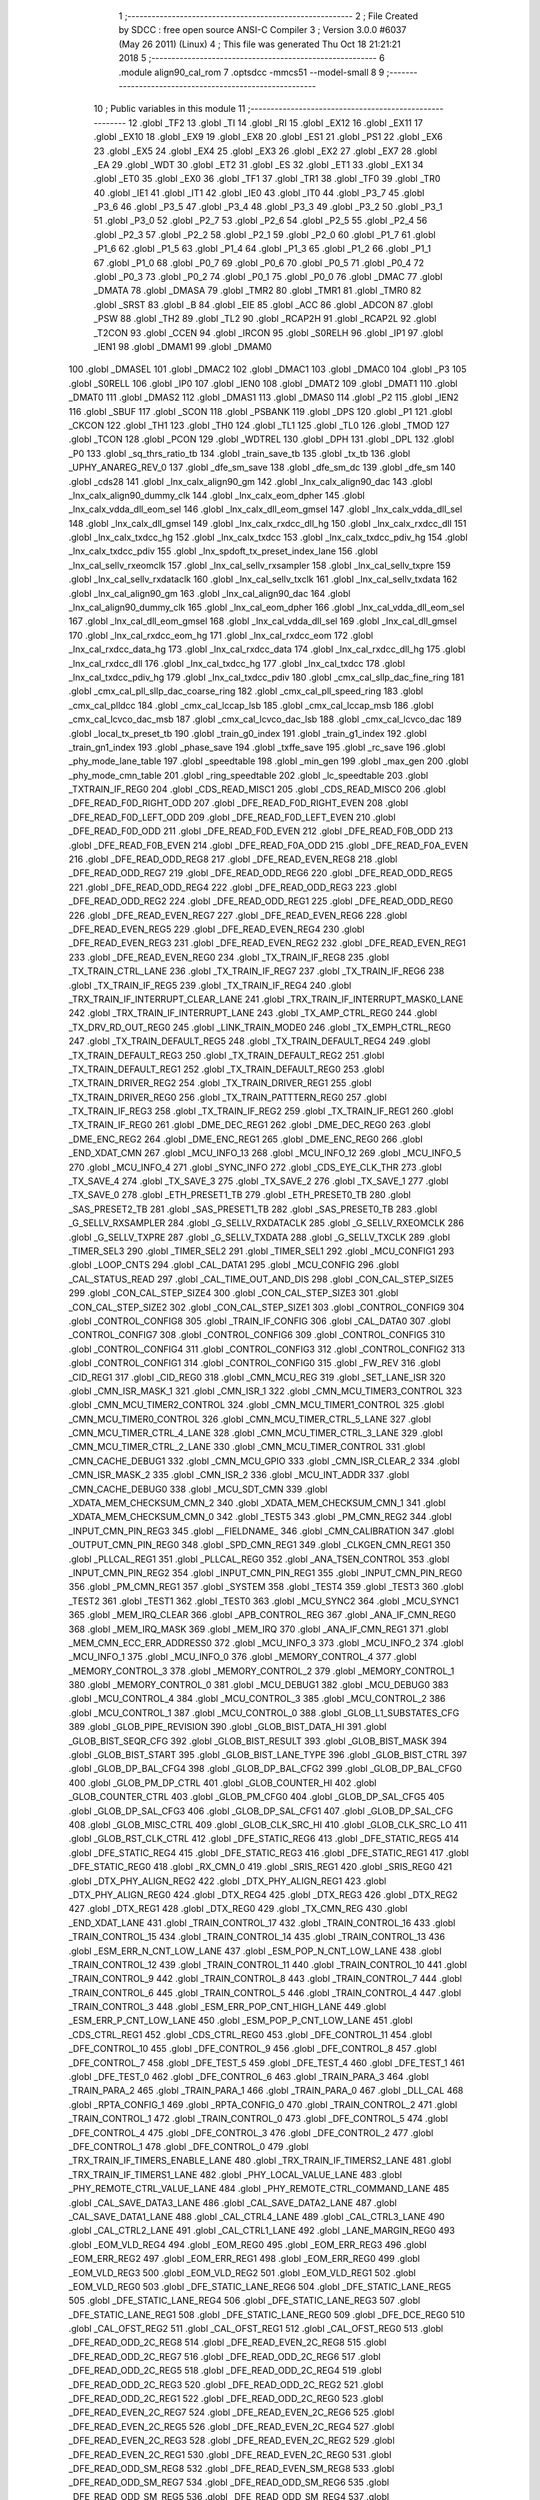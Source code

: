                               1 ;--------------------------------------------------------
                              2 ; File Created by SDCC : free open source ANSI-C Compiler
                              3 ; Version 3.0.0 #6037 (May 26 2011) (Linux)
                              4 ; This file was generated Thu Oct 18 21:21:21 2018
                              5 ;--------------------------------------------------------
                              6 	.module align90_cal_rom
                              7 	.optsdcc -mmcs51 --model-small
                              8 	
                              9 ;--------------------------------------------------------
                             10 ; Public variables in this module
                             11 ;--------------------------------------------------------
                             12 	.globl _TF2
                             13 	.globl _TI
                             14 	.globl _RI
                             15 	.globl _EX12
                             16 	.globl _EX11
                             17 	.globl _EX10
                             18 	.globl _EX9
                             19 	.globl _EX8
                             20 	.globl _ES1
                             21 	.globl _PS1
                             22 	.globl _EX6
                             23 	.globl _EX5
                             24 	.globl _EX4
                             25 	.globl _EX3
                             26 	.globl _EX2
                             27 	.globl _EX7
                             28 	.globl _EA
                             29 	.globl _WDT
                             30 	.globl _ET2
                             31 	.globl _ES
                             32 	.globl _ET1
                             33 	.globl _EX1
                             34 	.globl _ET0
                             35 	.globl _EX0
                             36 	.globl _TF1
                             37 	.globl _TR1
                             38 	.globl _TF0
                             39 	.globl _TR0
                             40 	.globl _IE1
                             41 	.globl _IT1
                             42 	.globl _IE0
                             43 	.globl _IT0
                             44 	.globl _P3_7
                             45 	.globl _P3_6
                             46 	.globl _P3_5
                             47 	.globl _P3_4
                             48 	.globl _P3_3
                             49 	.globl _P3_2
                             50 	.globl _P3_1
                             51 	.globl _P3_0
                             52 	.globl _P2_7
                             53 	.globl _P2_6
                             54 	.globl _P2_5
                             55 	.globl _P2_4
                             56 	.globl _P2_3
                             57 	.globl _P2_2
                             58 	.globl _P2_1
                             59 	.globl _P2_0
                             60 	.globl _P1_7
                             61 	.globl _P1_6
                             62 	.globl _P1_5
                             63 	.globl _P1_4
                             64 	.globl _P1_3
                             65 	.globl _P1_2
                             66 	.globl _P1_1
                             67 	.globl _P1_0
                             68 	.globl _P0_7
                             69 	.globl _P0_6
                             70 	.globl _P0_5
                             71 	.globl _P0_4
                             72 	.globl _P0_3
                             73 	.globl _P0_2
                             74 	.globl _P0_1
                             75 	.globl _P0_0
                             76 	.globl _DMAC
                             77 	.globl _DMATA
                             78 	.globl _DMASA
                             79 	.globl _TMR2
                             80 	.globl _TMR1
                             81 	.globl _TMR0
                             82 	.globl _SRST
                             83 	.globl _B
                             84 	.globl _EIE
                             85 	.globl _ACC
                             86 	.globl _ADCON
                             87 	.globl _PSW
                             88 	.globl _TH2
                             89 	.globl _TL2
                             90 	.globl _RCAP2H
                             91 	.globl _RCAP2L
                             92 	.globl _T2CON
                             93 	.globl _CCEN
                             94 	.globl _IRCON
                             95 	.globl _S0RELH
                             96 	.globl _IP1
                             97 	.globl _IEN1
                             98 	.globl _DMAM1
                             99 	.globl _DMAM0
                            100 	.globl _DMASEL
                            101 	.globl _DMAC2
                            102 	.globl _DMAC1
                            103 	.globl _DMAC0
                            104 	.globl _P3
                            105 	.globl _S0RELL
                            106 	.globl _IP0
                            107 	.globl _IEN0
                            108 	.globl _DMAT2
                            109 	.globl _DMAT1
                            110 	.globl _DMAT0
                            111 	.globl _DMAS2
                            112 	.globl _DMAS1
                            113 	.globl _DMAS0
                            114 	.globl _P2
                            115 	.globl _IEN2
                            116 	.globl _SBUF
                            117 	.globl _SCON
                            118 	.globl _PSBANK
                            119 	.globl _DPS
                            120 	.globl _P1
                            121 	.globl _CKCON
                            122 	.globl _TH1
                            123 	.globl _TH0
                            124 	.globl _TL1
                            125 	.globl _TL0
                            126 	.globl _TMOD
                            127 	.globl _TCON
                            128 	.globl _PCON
                            129 	.globl _WDTREL
                            130 	.globl _DPH
                            131 	.globl _DPL
                            132 	.globl _P0
                            133 	.globl _sq_thrs_ratio_tb
                            134 	.globl _train_save_tb
                            135 	.globl _tx_tb
                            136 	.globl _UPHY_ANAREG_REV_0
                            137 	.globl _dfe_sm_save
                            138 	.globl _dfe_sm_dc
                            139 	.globl _dfe_sm
                            140 	.globl _cds28
                            141 	.globl _lnx_calx_align90_gm
                            142 	.globl _lnx_calx_align90_dac
                            143 	.globl _lnx_calx_align90_dummy_clk
                            144 	.globl _lnx_calx_eom_dpher
                            145 	.globl _lnx_calx_vdda_dll_eom_sel
                            146 	.globl _lnx_calx_dll_eom_gmsel
                            147 	.globl _lnx_calx_vdda_dll_sel
                            148 	.globl _lnx_calx_dll_gmsel
                            149 	.globl _lnx_calx_rxdcc_dll_hg
                            150 	.globl _lnx_calx_rxdcc_dll
                            151 	.globl _lnx_calx_txdcc_hg
                            152 	.globl _lnx_calx_txdcc
                            153 	.globl _lnx_calx_txdcc_pdiv_hg
                            154 	.globl _lnx_calx_txdcc_pdiv
                            155 	.globl _lnx_spdoft_tx_preset_index_lane
                            156 	.globl _lnx_cal_sellv_rxeomclk
                            157 	.globl _lnx_cal_sellv_rxsampler
                            158 	.globl _lnx_cal_sellv_txpre
                            159 	.globl _lnx_cal_sellv_rxdataclk
                            160 	.globl _lnx_cal_sellv_txclk
                            161 	.globl _lnx_cal_sellv_txdata
                            162 	.globl _lnx_cal_align90_gm
                            163 	.globl _lnx_cal_align90_dac
                            164 	.globl _lnx_cal_align90_dummy_clk
                            165 	.globl _lnx_cal_eom_dpher
                            166 	.globl _lnx_cal_vdda_dll_eom_sel
                            167 	.globl _lnx_cal_dll_eom_gmsel
                            168 	.globl _lnx_cal_vdda_dll_sel
                            169 	.globl _lnx_cal_dll_gmsel
                            170 	.globl _lnx_cal_rxdcc_eom_hg
                            171 	.globl _lnx_cal_rxdcc_eom
                            172 	.globl _lnx_cal_rxdcc_data_hg
                            173 	.globl _lnx_cal_rxdcc_data
                            174 	.globl _lnx_cal_rxdcc_dll_hg
                            175 	.globl _lnx_cal_rxdcc_dll
                            176 	.globl _lnx_cal_txdcc_hg
                            177 	.globl _lnx_cal_txdcc
                            178 	.globl _lnx_cal_txdcc_pdiv_hg
                            179 	.globl _lnx_cal_txdcc_pdiv
                            180 	.globl _cmx_cal_sllp_dac_fine_ring
                            181 	.globl _cmx_cal_pll_sllp_dac_coarse_ring
                            182 	.globl _cmx_cal_pll_speed_ring
                            183 	.globl _cmx_cal_plldcc
                            184 	.globl _cmx_cal_lccap_lsb
                            185 	.globl _cmx_cal_lccap_msb
                            186 	.globl _cmx_cal_lcvco_dac_msb
                            187 	.globl _cmx_cal_lcvco_dac_lsb
                            188 	.globl _cmx_cal_lcvco_dac
                            189 	.globl _local_tx_preset_tb
                            190 	.globl _train_g0_index
                            191 	.globl _train_g1_index
                            192 	.globl _train_gn1_index
                            193 	.globl _phase_save
                            194 	.globl _txffe_save
                            195 	.globl _rc_save
                            196 	.globl _phy_mode_lane_table
                            197 	.globl _speedtable
                            198 	.globl _min_gen
                            199 	.globl _max_gen
                            200 	.globl _phy_mode_cmn_table
                            201 	.globl _ring_speedtable
                            202 	.globl _lc_speedtable
                            203 	.globl _TXTRAIN_IF_REG0
                            204 	.globl _CDS_READ_MISC1
                            205 	.globl _CDS_READ_MISC0
                            206 	.globl _DFE_READ_F0D_RIGHT_ODD
                            207 	.globl _DFE_READ_F0D_RIGHT_EVEN
                            208 	.globl _DFE_READ_F0D_LEFT_ODD
                            209 	.globl _DFE_READ_F0D_LEFT_EVEN
                            210 	.globl _DFE_READ_F0D_ODD
                            211 	.globl _DFE_READ_F0D_EVEN
                            212 	.globl _DFE_READ_F0B_ODD
                            213 	.globl _DFE_READ_F0B_EVEN
                            214 	.globl _DFE_READ_F0A_ODD
                            215 	.globl _DFE_READ_F0A_EVEN
                            216 	.globl _DFE_READ_ODD_REG8
                            217 	.globl _DFE_READ_EVEN_REG8
                            218 	.globl _DFE_READ_ODD_REG7
                            219 	.globl _DFE_READ_ODD_REG6
                            220 	.globl _DFE_READ_ODD_REG5
                            221 	.globl _DFE_READ_ODD_REG4
                            222 	.globl _DFE_READ_ODD_REG3
                            223 	.globl _DFE_READ_ODD_REG2
                            224 	.globl _DFE_READ_ODD_REG1
                            225 	.globl _DFE_READ_ODD_REG0
                            226 	.globl _DFE_READ_EVEN_REG7
                            227 	.globl _DFE_READ_EVEN_REG6
                            228 	.globl _DFE_READ_EVEN_REG5
                            229 	.globl _DFE_READ_EVEN_REG4
                            230 	.globl _DFE_READ_EVEN_REG3
                            231 	.globl _DFE_READ_EVEN_REG2
                            232 	.globl _DFE_READ_EVEN_REG1
                            233 	.globl _DFE_READ_EVEN_REG0
                            234 	.globl _TX_TRAIN_IF_REG8
                            235 	.globl _TX_TRAIN_CTRL_LANE
                            236 	.globl _TX_TRAIN_IF_REG7
                            237 	.globl _TX_TRAIN_IF_REG6
                            238 	.globl _TX_TRAIN_IF_REG5
                            239 	.globl _TX_TRAIN_IF_REG4
                            240 	.globl _TRX_TRAIN_IF_INTERRUPT_CLEAR_LANE
                            241 	.globl _TRX_TRAIN_IF_INTERRUPT_MASK0_LANE
                            242 	.globl _TRX_TRAIN_IF_INTERRUPT_LANE
                            243 	.globl _TX_AMP_CTRL_REG0
                            244 	.globl _TX_DRV_RD_OUT_REG0
                            245 	.globl _LINK_TRAIN_MODE0
                            246 	.globl _TX_EMPH_CTRL_REG0
                            247 	.globl _TX_TRAIN_DEFAULT_REG5
                            248 	.globl _TX_TRAIN_DEFAULT_REG4
                            249 	.globl _TX_TRAIN_DEFAULT_REG3
                            250 	.globl _TX_TRAIN_DEFAULT_REG2
                            251 	.globl _TX_TRAIN_DEFAULT_REG1
                            252 	.globl _TX_TRAIN_DEFAULT_REG0
                            253 	.globl _TX_TRAIN_DRIVER_REG2
                            254 	.globl _TX_TRAIN_DRIVER_REG1
                            255 	.globl _TX_TRAIN_DRIVER_REG0
                            256 	.globl _TX_TRAIN_PATTTERN_REG0
                            257 	.globl _TX_TRAIN_IF_REG3
                            258 	.globl _TX_TRAIN_IF_REG2
                            259 	.globl _TX_TRAIN_IF_REG1
                            260 	.globl _TX_TRAIN_IF_REG0
                            261 	.globl _DME_DEC_REG1
                            262 	.globl _DME_DEC_REG0
                            263 	.globl _DME_ENC_REG2
                            264 	.globl _DME_ENC_REG1
                            265 	.globl _DME_ENC_REG0
                            266 	.globl _END_XDAT_CMN
                            267 	.globl _MCU_INFO_13
                            268 	.globl _MCU_INFO_12
                            269 	.globl _MCU_INFO_5
                            270 	.globl _MCU_INFO_4
                            271 	.globl _SYNC_INFO
                            272 	.globl _CDS_EYE_CLK_THR
                            273 	.globl _TX_SAVE_4
                            274 	.globl _TX_SAVE_3
                            275 	.globl _TX_SAVE_2
                            276 	.globl _TX_SAVE_1
                            277 	.globl _TX_SAVE_0
                            278 	.globl _ETH_PRESET1_TB
                            279 	.globl _ETH_PRESET0_TB
                            280 	.globl _SAS_PRESET2_TB
                            281 	.globl _SAS_PRESET1_TB
                            282 	.globl _SAS_PRESET0_TB
                            283 	.globl _G_SELLV_RXSAMPLER
                            284 	.globl _G_SELLV_RXDATACLK
                            285 	.globl _G_SELLV_RXEOMCLK
                            286 	.globl _G_SELLV_TXPRE
                            287 	.globl _G_SELLV_TXDATA
                            288 	.globl _G_SELLV_TXCLK
                            289 	.globl _TIMER_SEL3
                            290 	.globl _TIMER_SEL2
                            291 	.globl _TIMER_SEL1
                            292 	.globl _MCU_CONFIG1
                            293 	.globl _LOOP_CNTS
                            294 	.globl _CAL_DATA1
                            295 	.globl _MCU_CONFIG
                            296 	.globl _CAL_STATUS_READ
                            297 	.globl _CAL_TIME_OUT_AND_DIS
                            298 	.globl _CON_CAL_STEP_SIZE5
                            299 	.globl _CON_CAL_STEP_SIZE4
                            300 	.globl _CON_CAL_STEP_SIZE3
                            301 	.globl _CON_CAL_STEP_SIZE2
                            302 	.globl _CON_CAL_STEP_SIZE1
                            303 	.globl _CONTROL_CONFIG9
                            304 	.globl _CONTROL_CONFIG8
                            305 	.globl _TRAIN_IF_CONFIG
                            306 	.globl _CAL_DATA0
                            307 	.globl _CONTROL_CONFIG7
                            308 	.globl _CONTROL_CONFIG6
                            309 	.globl _CONTROL_CONFIG5
                            310 	.globl _CONTROL_CONFIG4
                            311 	.globl _CONTROL_CONFIG3
                            312 	.globl _CONTROL_CONFIG2
                            313 	.globl _CONTROL_CONFIG1
                            314 	.globl _CONTROL_CONFIG0
                            315 	.globl _FW_REV
                            316 	.globl _CID_REG1
                            317 	.globl _CID_REG0
                            318 	.globl _CMN_MCU_REG
                            319 	.globl _SET_LANE_ISR
                            320 	.globl _CMN_ISR_MASK_1
                            321 	.globl _CMN_ISR_1
                            322 	.globl _CMN_MCU_TIMER3_CONTROL
                            323 	.globl _CMN_MCU_TIMER2_CONTROL
                            324 	.globl _CMN_MCU_TIMER1_CONTROL
                            325 	.globl _CMN_MCU_TIMER0_CONTROL
                            326 	.globl _CMN_MCU_TIMER_CTRL_5_LANE
                            327 	.globl _CMN_MCU_TIMER_CTRL_4_LANE
                            328 	.globl _CMN_MCU_TIMER_CTRL_3_LANE
                            329 	.globl _CMN_MCU_TIMER_CTRL_2_LANE
                            330 	.globl _CMN_MCU_TIMER_CONTROL
                            331 	.globl _CMN_CACHE_DEBUG1
                            332 	.globl _CMN_MCU_GPIO
                            333 	.globl _CMN_ISR_CLEAR_2
                            334 	.globl _CMN_ISR_MASK_2
                            335 	.globl _CMN_ISR_2
                            336 	.globl _MCU_INT_ADDR
                            337 	.globl _CMN_CACHE_DEBUG0
                            338 	.globl _MCU_SDT_CMN
                            339 	.globl _XDATA_MEM_CHECKSUM_CMN_2
                            340 	.globl _XDATA_MEM_CHECKSUM_CMN_1
                            341 	.globl _XDATA_MEM_CHECKSUM_CMN_0
                            342 	.globl _TEST5
                            343 	.globl _PM_CMN_REG2
                            344 	.globl _INPUT_CMN_PIN_REG3
                            345 	.globl __FIELDNAME_
                            346 	.globl _CMN_CALIBRATION
                            347 	.globl _OUTPUT_CMN_PIN_REG0
                            348 	.globl _SPD_CMN_REG1
                            349 	.globl _CLKGEN_CMN_REG1
                            350 	.globl _PLLCAL_REG1
                            351 	.globl _PLLCAL_REG0
                            352 	.globl _ANA_TSEN_CONTROL
                            353 	.globl _INPUT_CMN_PIN_REG2
                            354 	.globl _INPUT_CMN_PIN_REG1
                            355 	.globl _INPUT_CMN_PIN_REG0
                            356 	.globl _PM_CMN_REG1
                            357 	.globl _SYSTEM
                            358 	.globl _TEST4
                            359 	.globl _TEST3
                            360 	.globl _TEST2
                            361 	.globl _TEST1
                            362 	.globl _TEST0
                            363 	.globl _MCU_SYNC2
                            364 	.globl _MCU_SYNC1
                            365 	.globl _MEM_IRQ_CLEAR
                            366 	.globl _APB_CONTROL_REG
                            367 	.globl _ANA_IF_CMN_REG0
                            368 	.globl _MEM_IRQ_MASK
                            369 	.globl _MEM_IRQ
                            370 	.globl _ANA_IF_CMN_REG1
                            371 	.globl _MEM_CMN_ECC_ERR_ADDRESS0
                            372 	.globl _MCU_INFO_3
                            373 	.globl _MCU_INFO_2
                            374 	.globl _MCU_INFO_1
                            375 	.globl _MCU_INFO_0
                            376 	.globl _MEMORY_CONTROL_4
                            377 	.globl _MEMORY_CONTROL_3
                            378 	.globl _MEMORY_CONTROL_2
                            379 	.globl _MEMORY_CONTROL_1
                            380 	.globl _MEMORY_CONTROL_0
                            381 	.globl _MCU_DEBUG1
                            382 	.globl _MCU_DEBUG0
                            383 	.globl _MCU_CONTROL_4
                            384 	.globl _MCU_CONTROL_3
                            385 	.globl _MCU_CONTROL_2
                            386 	.globl _MCU_CONTROL_1
                            387 	.globl _MCU_CONTROL_0
                            388 	.globl _GLOB_L1_SUBSTATES_CFG
                            389 	.globl _GLOB_PIPE_REVISION
                            390 	.globl _GLOB_BIST_DATA_HI
                            391 	.globl _GLOB_BIST_SEQR_CFG
                            392 	.globl _GLOB_BIST_RESULT
                            393 	.globl _GLOB_BIST_MASK
                            394 	.globl _GLOB_BIST_START
                            395 	.globl _GLOB_BIST_LANE_TYPE
                            396 	.globl _GLOB_BIST_CTRL
                            397 	.globl _GLOB_DP_BAL_CFG4
                            398 	.globl _GLOB_DP_BAL_CFG2
                            399 	.globl _GLOB_DP_BAL_CFG0
                            400 	.globl _GLOB_PM_DP_CTRL
                            401 	.globl _GLOB_COUNTER_HI
                            402 	.globl _GLOB_COUNTER_CTRL
                            403 	.globl _GLOB_PM_CFG0
                            404 	.globl _GLOB_DP_SAL_CFG5
                            405 	.globl _GLOB_DP_SAL_CFG3
                            406 	.globl _GLOB_DP_SAL_CFG1
                            407 	.globl _GLOB_DP_SAL_CFG
                            408 	.globl _GLOB_MISC_CTRL
                            409 	.globl _GLOB_CLK_SRC_HI
                            410 	.globl _GLOB_CLK_SRC_LO
                            411 	.globl _GLOB_RST_CLK_CTRL
                            412 	.globl _DFE_STATIC_REG6
                            413 	.globl _DFE_STATIC_REG5
                            414 	.globl _DFE_STATIC_REG4
                            415 	.globl _DFE_STATIC_REG3
                            416 	.globl _DFE_STATIC_REG1
                            417 	.globl _DFE_STATIC_REG0
                            418 	.globl _RX_CMN_0
                            419 	.globl _SRIS_REG1
                            420 	.globl _SRIS_REG0
                            421 	.globl _DTX_PHY_ALIGN_REG2
                            422 	.globl _DTX_PHY_ALIGN_REG1
                            423 	.globl _DTX_PHY_ALIGN_REG0
                            424 	.globl _DTX_REG4
                            425 	.globl _DTX_REG3
                            426 	.globl _DTX_REG2
                            427 	.globl _DTX_REG1
                            428 	.globl _DTX_REG0
                            429 	.globl _TX_CMN_REG
                            430 	.globl _END_XDAT_LANE
                            431 	.globl _TRAIN_CONTROL_17
                            432 	.globl _TRAIN_CONTROL_16
                            433 	.globl _TRAIN_CONTROL_15
                            434 	.globl _TRAIN_CONTROL_14
                            435 	.globl _TRAIN_CONTROL_13
                            436 	.globl _ESM_ERR_N_CNT_LOW_LANE
                            437 	.globl _ESM_POP_N_CNT_LOW_LANE
                            438 	.globl _TRAIN_CONTROL_12
                            439 	.globl _TRAIN_CONTROL_11
                            440 	.globl _TRAIN_CONTROL_10
                            441 	.globl _TRAIN_CONTROL_9
                            442 	.globl _TRAIN_CONTROL_8
                            443 	.globl _TRAIN_CONTROL_7
                            444 	.globl _TRAIN_CONTROL_6
                            445 	.globl _TRAIN_CONTROL_5
                            446 	.globl _TRAIN_CONTROL_4
                            447 	.globl _TRAIN_CONTROL_3
                            448 	.globl _ESM_ERR_POP_CNT_HIGH_LANE
                            449 	.globl _ESM_ERR_P_CNT_LOW_LANE
                            450 	.globl _ESM_POP_P_CNT_LOW_LANE
                            451 	.globl _CDS_CTRL_REG1
                            452 	.globl _CDS_CTRL_REG0
                            453 	.globl _DFE_CONTROL_11
                            454 	.globl _DFE_CONTROL_10
                            455 	.globl _DFE_CONTROL_9
                            456 	.globl _DFE_CONTROL_8
                            457 	.globl _DFE_CONTROL_7
                            458 	.globl _DFE_TEST_5
                            459 	.globl _DFE_TEST_4
                            460 	.globl _DFE_TEST_1
                            461 	.globl _DFE_TEST_0
                            462 	.globl _DFE_CONTROL_6
                            463 	.globl _TRAIN_PARA_3
                            464 	.globl _TRAIN_PARA_2
                            465 	.globl _TRAIN_PARA_1
                            466 	.globl _TRAIN_PARA_0
                            467 	.globl _DLL_CAL
                            468 	.globl _RPTA_CONFIG_1
                            469 	.globl _RPTA_CONFIG_0
                            470 	.globl _TRAIN_CONTROL_2
                            471 	.globl _TRAIN_CONTROL_1
                            472 	.globl _TRAIN_CONTROL_0
                            473 	.globl _DFE_CONTROL_5
                            474 	.globl _DFE_CONTROL_4
                            475 	.globl _DFE_CONTROL_3
                            476 	.globl _DFE_CONTROL_2
                            477 	.globl _DFE_CONTROL_1
                            478 	.globl _DFE_CONTROL_0
                            479 	.globl _TRX_TRAIN_IF_TIMERS_ENABLE_LANE
                            480 	.globl _TRX_TRAIN_IF_TIMERS2_LANE
                            481 	.globl _TRX_TRAIN_IF_TIMERS1_LANE
                            482 	.globl _PHY_LOCAL_VALUE_LANE
                            483 	.globl _PHY_REMOTE_CTRL_VALUE_LANE
                            484 	.globl _PHY_REMOTE_CTRL_COMMAND_LANE
                            485 	.globl _CAL_SAVE_DATA3_LANE
                            486 	.globl _CAL_SAVE_DATA2_LANE
                            487 	.globl _CAL_SAVE_DATA1_LANE
                            488 	.globl _CAL_CTRL4_LANE
                            489 	.globl _CAL_CTRL3_LANE
                            490 	.globl _CAL_CTRL2_LANE
                            491 	.globl _CAL_CTRL1_LANE
                            492 	.globl _LANE_MARGIN_REG0
                            493 	.globl _EOM_VLD_REG4
                            494 	.globl _EOM_REG0
                            495 	.globl _EOM_ERR_REG3
                            496 	.globl _EOM_ERR_REG2
                            497 	.globl _EOM_ERR_REG1
                            498 	.globl _EOM_ERR_REG0
                            499 	.globl _EOM_VLD_REG3
                            500 	.globl _EOM_VLD_REG2
                            501 	.globl _EOM_VLD_REG1
                            502 	.globl _EOM_VLD_REG0
                            503 	.globl _DFE_STATIC_LANE_REG6
                            504 	.globl _DFE_STATIC_LANE_REG5
                            505 	.globl _DFE_STATIC_LANE_REG4
                            506 	.globl _DFE_STATIC_LANE_REG3
                            507 	.globl _DFE_STATIC_LANE_REG1
                            508 	.globl _DFE_STATIC_LANE_REG0
                            509 	.globl _DFE_DCE_REG0
                            510 	.globl _CAL_OFST_REG2
                            511 	.globl _CAL_OFST_REG1
                            512 	.globl _CAL_OFST_REG0
                            513 	.globl _DFE_READ_ODD_2C_REG8
                            514 	.globl _DFE_READ_EVEN_2C_REG8
                            515 	.globl _DFE_READ_ODD_2C_REG7
                            516 	.globl _DFE_READ_ODD_2C_REG6
                            517 	.globl _DFE_READ_ODD_2C_REG5
                            518 	.globl _DFE_READ_ODD_2C_REG4
                            519 	.globl _DFE_READ_ODD_2C_REG3
                            520 	.globl _DFE_READ_ODD_2C_REG2
                            521 	.globl _DFE_READ_ODD_2C_REG1
                            522 	.globl _DFE_READ_ODD_2C_REG0
                            523 	.globl _DFE_READ_EVEN_2C_REG7
                            524 	.globl _DFE_READ_EVEN_2C_REG6
                            525 	.globl _DFE_READ_EVEN_2C_REG5
                            526 	.globl _DFE_READ_EVEN_2C_REG4
                            527 	.globl _DFE_READ_EVEN_2C_REG3
                            528 	.globl _DFE_READ_EVEN_2C_REG2
                            529 	.globl _DFE_READ_EVEN_2C_REG1
                            530 	.globl _DFE_READ_EVEN_2C_REG0
                            531 	.globl _DFE_READ_ODD_SM_REG8
                            532 	.globl _DFE_READ_EVEN_SM_REG8
                            533 	.globl _DFE_READ_ODD_SM_REG7
                            534 	.globl _DFE_READ_ODD_SM_REG6
                            535 	.globl _DFE_READ_ODD_SM_REG5
                            536 	.globl _DFE_READ_ODD_SM_REG4
                            537 	.globl _DFE_READ_ODD_SM_REG3
                            538 	.globl _DFE_READ_ODD_SM_REG2
                            539 	.globl _DFE_READ_ODD_SM_REG1
                            540 	.globl _DFE_READ_ODD_SM_REG0
                            541 	.globl _DFE_READ_EVEN_SM_REG7
                            542 	.globl _DFE_READ_EVEN_SM_REG6
                            543 	.globl _DFE_READ_EVEN_SM_REG5
                            544 	.globl _DFE_READ_EVEN_SM_REG4
                            545 	.globl _DFE_READ_EVEN_SM_REG3
                            546 	.globl _DFE_READ_EVEN_SM_REG2
                            547 	.globl _DFE_READ_EVEN_SM_REG1
                            548 	.globl _DFE_READ_EVEN_SM_REG0
                            549 	.globl _DFE_FEXT_ODD_REG7
                            550 	.globl _DFE_FEXT_ODD_REG6
                            551 	.globl _DFE_FEXT_ODD_REG5
                            552 	.globl _DFE_FEXT_ODD_REG4
                            553 	.globl _DFE_FEXT_ODD_REG3
                            554 	.globl _DFE_FEXT_ODD_REG2
                            555 	.globl _DFE_FEXT_ODD_REG1
                            556 	.globl _DFE_FEXT_ODD_REG0
                            557 	.globl _DFE_FEXT_EVEN_REG7
                            558 	.globl _DFE_FEXT_EVEN_REG6
                            559 	.globl _DFE_FEXT_EVEN_REG5
                            560 	.globl _DFE_FEXT_EVEN_REG4
                            561 	.globl _DFE_FEXT_EVEN_REG3
                            562 	.globl _DFE_FEXT_EVEN_REG2
                            563 	.globl _DFE_FEXT_EVEN_REG1
                            564 	.globl _DFE_FEXT_EVEN_REG0
                            565 	.globl _DFE_DC_ODD_REG8
                            566 	.globl _DFE_DC_EVEN_REG8
                            567 	.globl _DFE_FEN_ODD_REG
                            568 	.globl _DFE_FEN_EVEN_REG
                            569 	.globl _DFE_STEP_REG1
                            570 	.globl _DFE_STEP_REG0
                            571 	.globl _DFE_ANA_REG1
                            572 	.globl _DFE_ANA_REG0
                            573 	.globl _DFE_CTRL_REG4
                            574 	.globl _RX_EQ_CLK_CTRL
                            575 	.globl _DFE_CTRL_REG3
                            576 	.globl _DFE_CTRL_REG2
                            577 	.globl _DFE_CTRL_REG1
                            578 	.globl _DFE_CTRL_REG0
                            579 	.globl _PT_COUNTER2
                            580 	.globl _PT_COUNTER1
                            581 	.globl _PT_COUNTER0
                            582 	.globl _PT_USER_PATTERN2
                            583 	.globl _PT_USER_PATTERN1
                            584 	.globl _PT_USER_PATTERN0
                            585 	.globl _PT_CONTROL1
                            586 	.globl _PT_CONTROL0
                            587 	.globl _XDATA_MEM_CHECKSUM_LANE1
                            588 	.globl _XDATA_MEM_CHECKSUM_LANE0
                            589 	.globl _MEM_ECC_ERR_ADDRESS0
                            590 	.globl _MCU_COMMAND0
                            591 	.globl _MCU_INT_CONTROL_13
                            592 	.globl _MCU_WDT_LANE
                            593 	.globl _MCU_IRQ_ISR_LANE
                            594 	.globl _ANA_IF_DFEO_REG0
                            595 	.globl _ANA_IF_DFEE_REG0
                            596 	.globl _ANA_IF_TRX_REG0
                            597 	.globl _EXT_INT_CONTROL
                            598 	.globl _MCU_DEBUG_LANE
                            599 	.globl _MCU_DEBUG3_LANE
                            600 	.globl _MCU_DEBUG2_LANE
                            601 	.globl _MCU_DEBUG1_LANE
                            602 	.globl _MCU_DEBUG0_LANE
                            603 	.globl _MCU_TIMER_CTRL_7_LANE
                            604 	.globl _MCU_TIMER_CTRL_6_LANE
                            605 	.globl _MCU_TIMER_CTRL_5_LANE
                            606 	.globl _MCU_TIMER_CTRL_4_LANE
                            607 	.globl _MCU_TIMER_CTRL_3_LANE
                            608 	.globl _MCU_TIMER_CTRL_2_LANE
                            609 	.globl _MCU_TIMER_CTRL_1_LANE
                            610 	.globl _MCU_MEM_REG2_LANE
                            611 	.globl _MCU_MEM_REG1_LANE
                            612 	.globl _MCU_IRQ_MASK_LANE
                            613 	.globl _MCU_IRQ_LANE
                            614 	.globl _MCU_TIMER3_CONTROL
                            615 	.globl _MCU_TIMER2_CONTROL
                            616 	.globl _MCU_TIMER1_CONTROL
                            617 	.globl _MCU_TIMER0_CONTROL
                            618 	.globl _MCU_TIMER_CONTROL
                            619 	.globl _MCU_INT12_CONTROL
                            620 	.globl _MCU_INT11_CONTROL
                            621 	.globl _MCU_INT10_CONTROL
                            622 	.globl _MCU_INT9_CONTROL
                            623 	.globl _MCU_INT8_CONTROL
                            624 	.globl _MCU_INT7_CONTROL
                            625 	.globl _MCU_INT6_CONTROL
                            626 	.globl _MCU_INT5_CONTROL
                            627 	.globl _MCU_INT4_CONTROL
                            628 	.globl _MCU_INT3_CONTROL
                            629 	.globl _MCU_INT2_CONTROL
                            630 	.globl _MCU_INT1_CONTROL
                            631 	.globl _MCU_INT0_CONTROL
                            632 	.globl _MCU_STATUS3_LANE
                            633 	.globl _MCU_STATUS2_LANE
                            634 	.globl _MCU_STATUS1_LANE
                            635 	.globl _MCU_STATUS0_LANE
                            636 	.globl _LANE_SYSTEM0
                            637 	.globl _CACHE_DEBUG1
                            638 	.globl _CACHE_DEBUG0
                            639 	.globl _MCU_GPIO
                            640 	.globl _MCU_CONTROL_LANE
                            641 	.globl _LANE_32G_PRESET_CFG16_LANE
                            642 	.globl _LANE_32G_PRESET_CFG14_LANE
                            643 	.globl _LANE_32G_PRESET_CFG12_LANE
                            644 	.globl _LANE_32G_PRESET_CFG10_LANE
                            645 	.globl _LANE_32G_PRESET_CFG8_LANE
                            646 	.globl _LANE_32G_PRESET_CFG6_LANE
                            647 	.globl _LANE_32G_PRESET_CFG4_LANE
                            648 	.globl _LANE_32G_PRESET_CFG2_LANE
                            649 	.globl _LANE_32G_PRESET_CFG0_LANE
                            650 	.globl _LANE_EQ_32G_CFG0_LANE
                            651 	.globl _LANE_16G_PRESET_CFG16_LANE
                            652 	.globl _LANE_16G_PRESET_CFG14_LANE
                            653 	.globl _LANE_16G_PRESET_CFG12_LANE
                            654 	.globl _LANE_16G_PRESET_CFG10_LANE
                            655 	.globl _LANE_16G_PRESET_CFG8_LANE
                            656 	.globl _LANE_16G_PRESET_CFG6_LANE
                            657 	.globl _LANE_16G_PRESET_CFG4_LANE
                            658 	.globl _LANE_16G_PRESET_CFG2_LANE
                            659 	.globl _LANE_16G_PRESET_CFG0_LANE
                            660 	.globl _LANE_EQ_16G_CFG0_LANE
                            661 	.globl _LANE_REMOTE_SET_LANE
                            662 	.globl _LANE_COEFF_MAX0_LANE
                            663 	.globl _LANE_PRESET_CFG16_LANE
                            664 	.globl _LANE_PRESET_CFG14_LANE
                            665 	.globl _LANE_PRESET_CFG12_LANE
                            666 	.globl _LANE_PRESET_CFG10_LANE
                            667 	.globl _LANE_PRESET_CFG8_LANE
                            668 	.globl _LANE_PRESET_CFG6_LANE
                            669 	.globl _LANE_PRESET_CFG4_LANE
                            670 	.globl _LANE_PRESET_CFG2_LANE
                            671 	.globl _LANE_PRESET_CFG0_LANE
                            672 	.globl _LANE_EQ_CFG1_LANE
                            673 	.globl _LANE_EQ_CFG0_LANE
                            674 	.globl _LANE_USB_DP_CFG2_LANE
                            675 	.globl _LANE_USB_DP_CFG1_LANE
                            676 	.globl _LANE_DP_PIE8_CFG0_LANE
                            677 	.globl _LANE_CFG_STATUS3_LANE
                            678 	.globl _LANE_CFG4
                            679 	.globl _LANE_CFG2_LANE
                            680 	.globl _LANE_CFG_STATUS2_LANE
                            681 	.globl _LANE_STATUS0
                            682 	.globl _LANE_CFG0
                            683 	.globl _SQ_REG0
                            684 	.globl _DTL_REG3
                            685 	.globl _DTL_REG2
                            686 	.globl _DTL_REG1
                            687 	.globl _DTL_REG0
                            688 	.globl _RX_LANE_INTERRUPT_REG1
                            689 	.globl _RX_CALIBRATION_REG
                            690 	.globl _INPUT_RX_PIN_REG3_LANE
                            691 	.globl _RX_DATA_PATH_REG
                            692 	.globl _RX_LANE_INTERRUPT_MASK
                            693 	.globl _RX_LANE_INTERRUPT
                            694 	.globl _CDR_LOCK_REG
                            695 	.globl _FRAME_SYNC_DET_REG6
                            696 	.globl _FRAME_SYNC_DET_REG5
                            697 	.globl _FRAME_SYNC_DET_REG4
                            698 	.globl _FRAME_SYNC_DET_REG3
                            699 	.globl _FRAME_SYNC_DET_REG2
                            700 	.globl _FRAME_SYNC_DET_REG1
                            701 	.globl _FRAME_SYNC_DET_REG0
                            702 	.globl _CLKGEN_RX_LANE_REG1_LANE
                            703 	.globl _DIG_RX_RSVD_REG0
                            704 	.globl _SPD_CTRL_RX_LANE_REG1_LANE
                            705 	.globl _INPUT_RX_PIN_REG2_LANE
                            706 	.globl _INPUT_RX_PIN_REG1_LANE
                            707 	.globl _INPUT_RX_PIN_REG0_LANE
                            708 	.globl _RX_SYSTEM_LANE
                            709 	.globl _PM_CTRL_RX_LANE_REG1_LANE
                            710 	.globl _MON_TOP
                            711 	.globl _ANALOG_TX_REALTIME_REG_1
                            712 	.globl _SPD_CTRL_INTERRUPT_CLEAR_REG1_LANE
                            713 	.globl _PM_CTRL_INTERRUPT_ISR_REG1_LANE
                            714 	.globl __FIELDNAME__LANE
                            715 	.globl _INPUT_TX_PIN_REG5_LANE
                            716 	.globl _DIG_TX_RSVD_REG0
                            717 	.globl _TX_CALIBRATION_LANE
                            718 	.globl _INPUT_TX_PIN_REG4_LANE
                            719 	.globl _TX_SYSTEM_LANE
                            720 	.globl _SPD_CTRL_TX_LANE_REG1_LANE
                            721 	.globl _SPD_CTRL_INTERRUPT_REG2
                            722 	.globl _SPD_CTRL_INTERRUPT_REG1_LANE
                            723 	.globl _TX_SPEED_CONVERT_LANE
                            724 	.globl _CLKGEN_TX_LANE_REG1_LANE
                            725 	.globl _PM_CTRL_INTERRUPT_REG2
                            726 	.globl _PM_CTRL_INTERRUPT_REG1_LANE
                            727 	.globl _INPUT_TX_PIN_REG3_LANE
                            728 	.globl _INPUT_TX_PIN_REG2_LANE
                            729 	.globl _INPUT_TX_PIN_REG1_LANE
                            730 	.globl _INPUT_TX_PIN_REG0_LANE
                            731 	.globl _PM_CTRL_TX_LANE_REG2_LANE
                            732 	.globl _PM_CTRL_TX_LANE_REG1_LANE
                            733 	.globl _UPHY14_CMN_ANAREG_TOP_214
                            734 	.globl _UPHY14_CMN_ANAREG_TOP_213
                            735 	.globl _UPHY14_CMN_ANAREG_TOP_212
                            736 	.globl _UPHY14_CMN_ANAREG_TOP_211
                            737 	.globl _UPHY14_CMN_ANAREG_TOP_210
                            738 	.globl _UPHY14_CMN_ANAREG_TOP_209
                            739 	.globl _UPHY14_CMN_ANAREG_TOP_208
                            740 	.globl _UPHY14_CMN_ANAREG_TOP_207
                            741 	.globl _UPHY14_CMN_ANAREG_TOP_206
                            742 	.globl _UPHY14_CMN_ANAREG_TOP_205
                            743 	.globl _UPHY14_CMN_ANAREG_TOP_204
                            744 	.globl _UPHY14_CMN_ANAREG_TOP_203
                            745 	.globl _UPHY14_CMN_ANAREG_TOP_202
                            746 	.globl _UPHY14_CMN_ANAREG_TOP_201
                            747 	.globl _UPHY14_CMN_ANAREG_TOP_200
                            748 	.globl _UPHY14_CMN_ANAREG_TOP_199
                            749 	.globl _UPHY14_CMN_ANAREG_TOP_198
                            750 	.globl _UPHY14_CMN_ANAREG_TOP_197
                            751 	.globl _UPHY14_CMN_ANAREG_TOP_196
                            752 	.globl _UPHY14_CMN_ANAREG_TOP_195
                            753 	.globl _UPHY14_CMN_ANAREG_TOP_194
                            754 	.globl _UPHY14_CMN_ANAREG_TOP_193
                            755 	.globl _UPHY14_CMN_ANAREG_TOP_192
                            756 	.globl _UPHY14_CMN_ANAREG_TOP_191
                            757 	.globl _UPHY14_CMN_ANAREG_TOP_190
                            758 	.globl _UPHY14_CMN_ANAREG_TOP_189
                            759 	.globl _UPHY14_CMN_ANAREG_TOP_188
                            760 	.globl _UPHY14_CMN_ANAREG_TOP_187
                            761 	.globl _UPHY14_CMN_ANAREG_TOP_186
                            762 	.globl _UPHY14_CMN_ANAREG_TOP_185
                            763 	.globl _UPHY14_CMN_ANAREG_TOP_184
                            764 	.globl _UPHY14_CMN_ANAREG_TOP_183
                            765 	.globl _UPHY14_CMN_ANAREG_TOP_182
                            766 	.globl _UPHY14_CMN_ANAREG_TOP_181
                            767 	.globl _UPHY14_CMN_ANAREG_TOP_180
                            768 	.globl _UPHY14_CMN_ANAREG_TOP_179
                            769 	.globl _UPHY14_CMN_ANAREG_TOP_178
                            770 	.globl _UPHY14_CMN_ANAREG_TOP_177
                            771 	.globl _UPHY14_CMN_ANAREG_TOP_176
                            772 	.globl _UPHY14_CMN_ANAREG_TOP_175
                            773 	.globl _UPHY14_CMN_ANAREG_TOP_174
                            774 	.globl _UPHY14_CMN_ANAREG_TOP_173
                            775 	.globl _UPHY14_CMN_ANAREG_TOP_172
                            776 	.globl _UPHY14_CMN_ANAREG_TOP_171
                            777 	.globl _UPHY14_CMN_ANAREG_TOP_170
                            778 	.globl _UPHY14_CMN_ANAREG_TOP_169
                            779 	.globl _UPHY14_CMN_ANAREG_TOP_168
                            780 	.globl _UPHY14_CMN_ANAREG_TOP_167
                            781 	.globl _UPHY14_CMN_ANAREG_TOP_166
                            782 	.globl _UPHY14_CMN_ANAREG_TOP_165
                            783 	.globl _UPHY14_CMN_ANAREG_TOP_164
                            784 	.globl _UPHY14_CMN_ANAREG_TOP_163
                            785 	.globl _UPHY14_CMN_ANAREG_TOP_162
                            786 	.globl _UPHY14_CMN_ANAREG_TOP_161
                            787 	.globl _UPHY14_CMN_ANAREG_TOP_160
                            788 	.globl _UPHY14_CMN_ANAREG_TOP_159
                            789 	.globl _UPHY14_CMN_ANAREG_TOP_158
                            790 	.globl _UPHY14_CMN_ANAREG_TOP_157
                            791 	.globl _UPHY14_CMN_ANAREG_TOP_156
                            792 	.globl _UPHY14_CMN_ANAREG_TOP_155
                            793 	.globl _UPHY14_CMN_ANAREG_TOP_154
                            794 	.globl _UPHY14_CMN_ANAREG_TOP_153
                            795 	.globl _UPHY14_CMN_ANAREG_TOP_152
                            796 	.globl _UPHY14_CMN_ANAREG_TOP_151
                            797 	.globl _UPHY14_CMN_ANAREG_TOP_150
                            798 	.globl _UPHY14_CMN_ANAREG_TOP_149
                            799 	.globl _UPHY14_CMN_ANAREG_TOP_148
                            800 	.globl _UPHY14_CMN_ANAREG_TOP_147
                            801 	.globl _UPHY14_CMN_ANAREG_TOP_146
                            802 	.globl _UPHY14_CMN_ANAREG_TOP_145
                            803 	.globl _UPHY14_CMN_ANAREG_TOP_144
                            804 	.globl _UPHY14_CMN_ANAREG_TOP_143
                            805 	.globl _UPHY14_CMN_ANAREG_TOP_142
                            806 	.globl _UPHY14_CMN_ANAREG_TOP_141
                            807 	.globl _UPHY14_CMN_ANAREG_TOP_140
                            808 	.globl _UPHY14_CMN_ANAREG_TOP_139
                            809 	.globl _UPHY14_CMN_ANAREG_TOP_138
                            810 	.globl _UPHY14_CMN_ANAREG_TOP_137
                            811 	.globl _UPHY14_CMN_ANAREG_TOP_136
                            812 	.globl _UPHY14_CMN_ANAREG_TOP_135
                            813 	.globl _UPHY14_CMN_ANAREG_TOP_134
                            814 	.globl _UPHY14_CMN_ANAREG_TOP_133
                            815 	.globl _UPHY14_CMN_ANAREG_TOP_132
                            816 	.globl _UPHY14_CMN_ANAREG_TOP_131
                            817 	.globl _UPHY14_CMN_ANAREG_TOP_130
                            818 	.globl _UPHY14_CMN_ANAREG_TOP_129
                            819 	.globl _UPHY14_CMN_ANAREG_TOP_128
                            820 	.globl _ANA_DFEO_REG_0B
                            821 	.globl _ANA_DFEO_REG_0A
                            822 	.globl _ANA_DFEO_REG_09
                            823 	.globl _ANA_DFEO_REG_08
                            824 	.globl _ANA_DFEO_REG_07
                            825 	.globl _ANA_DFEO_REG_06
                            826 	.globl _ANA_DFEO_REG_05
                            827 	.globl _ANA_DFEO_REG_04
                            828 	.globl _ANA_DFEO_REG_03
                            829 	.globl _ANA_DFEO_REG_02
                            830 	.globl _ANA_DFEO_REG_01
                            831 	.globl _ANA_DFEO_REG_00
                            832 	.globl _ANA_DFEO_REG_27
                            833 	.globl _ANA_DFEO_REG_26
                            834 	.globl _ANA_DFEO_REG_25
                            835 	.globl _ANA_DFEO_REG_24
                            836 	.globl _ANA_DFEO_REG_23
                            837 	.globl _ANA_DFEO_REG_22
                            838 	.globl _ANA_DFEO_REG_21
                            839 	.globl _ANA_DFEO_REG_20
                            840 	.globl _ANA_DFEO_REG_1F
                            841 	.globl _ANA_DFEO_REG_1E
                            842 	.globl _ANA_DFEO_REG_1D
                            843 	.globl _ANA_DFEO_REG_1C
                            844 	.globl _ANA_DFEO_REG_1B
                            845 	.globl _ANA_DFEO_REG_1A
                            846 	.globl _ANA_DFEO_REG_19
                            847 	.globl _ANA_DFEO_REG_18
                            848 	.globl _ANA_DFEO_REG_17
                            849 	.globl _ANA_DFEO_REG_16
                            850 	.globl _ANA_DFEO_REG_15
                            851 	.globl _ANA_DFEO_REG_14
                            852 	.globl _ANA_DFEO_REG_13
                            853 	.globl _ANA_DFEO_REG_12
                            854 	.globl _ANA_DFEO_REG_11
                            855 	.globl _ANA_DFEO_REG_10
                            856 	.globl _ANA_DFEO_REG_0F
                            857 	.globl _ANA_DFEO_REG_0E
                            858 	.globl _ANA_DFEO_REG_0D
                            859 	.globl _ANA_DFEO_REG_0C
                            860 	.globl _ANA_DFEE_REG_1D
                            861 	.globl _ANA_DFEE_REG_1C
                            862 	.globl _ANA_DFEE_REG_1B
                            863 	.globl _ANA_DFEE_REG_1A
                            864 	.globl _ANA_DFEE_REG_19
                            865 	.globl _ANA_DFEE_REG_18
                            866 	.globl _ANA_DFEE_REG_17
                            867 	.globl _ANA_DFEE_REG_16
                            868 	.globl _ANA_DFEE_REG_15
                            869 	.globl _ANA_DFEE_REG_14
                            870 	.globl _ANA_DFEE_REG_13
                            871 	.globl _ANA_DFEE_REG_12
                            872 	.globl _ANA_DFEE_REG_11
                            873 	.globl _ANA_DFEE_REG_10
                            874 	.globl _ANA_DFEE_REG_0F
                            875 	.globl _ANA_DFEE_REG_0E
                            876 	.globl _ANA_DFEE_REG_0D
                            877 	.globl _ANA_DFEE_REG_0C
                            878 	.globl _ANA_DFEE_REG_0B
                            879 	.globl _ANA_DFEE_REG_0A
                            880 	.globl _ANA_DFEE_REG_09
                            881 	.globl _ANA_DFEE_REG_08
                            882 	.globl _ANA_DFEE_REG_07
                            883 	.globl _ANA_DFEE_REG_06
                            884 	.globl _ANA_DFEE_REG_05
                            885 	.globl _ANA_DFEE_REG_04
                            886 	.globl _ANA_DFEE_REG_03
                            887 	.globl _ANA_DFEE_REG_02
                            888 	.globl _ANA_DFEE_REG_01
                            889 	.globl _ANA_DFEE_REG_00
                            890 	.globl _ANA_DFEE_REG_27
                            891 	.globl _ANA_DFEE_REG_26
                            892 	.globl _ANA_DFEE_REG_25
                            893 	.globl _ANA_DFEE_REG_24
                            894 	.globl _ANA_DFEE_REG_23
                            895 	.globl _ANA_DFEE_REG_22
                            896 	.globl _ANA_DFEE_REG_21
                            897 	.globl _ANA_DFEE_REG_20
                            898 	.globl _ANA_DFEE_REG_1F
                            899 	.globl _ANA_DFEE_REG_1E
                            900 	.globl _UPHY14_TRX_ANAREG_BOT_32
                            901 	.globl _UPHY14_TRX_ANAREG_BOT_31
                            902 	.globl _UPHY14_TRX_ANAREG_BOT_30
                            903 	.globl _UPHY14_TRX_ANAREG_BOT_29
                            904 	.globl _UPHY14_TRX_ANAREG_BOT_28
                            905 	.globl _UPHY14_TRX_ANAREG_BOT_27
                            906 	.globl _UPHY14_TRX_ANAREG_BOT_26
                            907 	.globl _UPHY14_TRX_ANAREG_BOT_25
                            908 	.globl _UPHY14_TRX_ANAREG_BOT_24
                            909 	.globl _UPHY14_TRX_ANAREG_BOT_23
                            910 	.globl _UPHY14_TRX_ANAREG_BOT_22
                            911 	.globl _UPHY14_TRX_ANAREG_BOT_21
                            912 	.globl _UPHY14_TRX_ANAREG_BOT_20
                            913 	.globl _UPHY14_TRX_ANAREG_BOT_19
                            914 	.globl _UPHY14_TRX_ANAREG_BOT_18
                            915 	.globl _UPHY14_TRX_ANAREG_BOT_17
                            916 	.globl _UPHY14_TRX_ANAREG_BOT_16
                            917 	.globl _UPHY14_TRX_ANAREG_BOT_15
                            918 	.globl _UPHY14_TRX_ANAREG_BOT_14
                            919 	.globl _UPHY14_TRX_ANAREG_BOT_13
                            920 	.globl _UPHY14_TRX_ANAREG_BOT_12
                            921 	.globl _UPHY14_TRX_ANAREG_BOT_11
                            922 	.globl _UPHY14_TRX_ANAREG_BOT_10
                            923 	.globl _UPHY14_TRX_ANAREG_BOT_9
                            924 	.globl _UPHY14_TRX_ANAREG_BOT_8
                            925 	.globl _UPHY14_TRX_ANAREG_BOT_7
                            926 	.globl _UPHY14_TRX_ANAREG_BOT_6
                            927 	.globl _UPHY14_TRX_ANAREG_BOT_5
                            928 	.globl _UPHY14_TRX_ANAREG_BOT_4
                            929 	.globl _UPHY14_TRX_ANAREG_BOT_3
                            930 	.globl _UPHY14_TRX_ANAREG_BOT_2
                            931 	.globl _UPHY14_TRX_ANAREG_BOT_1
                            932 	.globl _UPHY14_TRX_ANAREG_BOT_0
                            933 	.globl _UPHY14_TRX_ANAREG_TOP_157
                            934 	.globl _UPHY14_TRX_ANAREG_TOP_156
                            935 	.globl _UPHY14_TRX_ANAREG_TOP_155
                            936 	.globl _UPHY14_TRX_ANAREG_TOP_154
                            937 	.globl _UPHY14_TRX_ANAREG_TOP_153
                            938 	.globl _UPHY14_TRX_ANAREG_TOP_152
                            939 	.globl _UPHY14_TRX_ANAREG_TOP_151
                            940 	.globl _UPHY14_TRX_ANAREG_TOP_150
                            941 	.globl _UPHY14_TRX_ANAREG_TOP_149
                            942 	.globl _UPHY14_TRX_ANAREG_TOP_148
                            943 	.globl _UPHY14_TRX_ANAREG_TOP_147
                            944 	.globl _UPHY14_TRX_ANAREG_TOP_146
                            945 	.globl _UPHY14_TRX_ANAREG_TOP_145
                            946 	.globl _UPHY14_TRX_ANAREG_TOP_144
                            947 	.globl _UPHY14_TRX_ANAREG_TOP_143
                            948 	.globl _UPHY14_TRX_ANAREG_TOP_142
                            949 	.globl _UPHY14_TRX_ANAREG_TOP_141
                            950 	.globl _UPHY14_TRX_ANAREG_TOP_140
                            951 	.globl _UPHY14_TRX_ANAREG_TOP_139
                            952 	.globl _UPHY14_TRX_ANAREG_TOP_138
                            953 	.globl _UPHY14_TRX_ANAREG_TOP_137
                            954 	.globl _UPHY14_TRX_ANAREG_TOP_136
                            955 	.globl _UPHY14_TRX_ANAREG_TOP_135
                            956 	.globl _UPHY14_TRX_ANAREG_TOP_134
                            957 	.globl _UPHY14_TRX_ANAREG_TOP_133
                            958 	.globl _UPHY14_TRX_ANAREG_TOP_132
                            959 	.globl _UPHY14_TRX_ANAREG_TOP_131
                            960 	.globl _UPHY14_TRX_ANAREG_TOP_130
                            961 	.globl _UPHY14_TRX_ANAREG_TOP_129
                            962 	.globl _UPHY14_TRX_ANAREG_TOP_128
                            963 	.globl _UPHY14_TRX_LANEPLL_ANAREG_TOP_143
                            964 	.globl _UPHY14_TRX_LANEPLL_ANAREG_TOP_142
                            965 	.globl _UPHY14_TRX_LANEPLL_ANAREG_TOP_141
                            966 	.globl _UPHY14_TRX_LANEPLL_ANAREG_TOP_140
                            967 	.globl _UPHY14_TRX_LANEPLL_ANAREG_TOP_139
                            968 	.globl _UPHY14_TRX_LANEPLL_ANAREG_TOP_138
                            969 	.globl _UPHY14_TRX_LANEPLL_ANAREG_TOP_137
                            970 	.globl _UPHY14_TRX_LANEPLL_ANAREG_TOP_136
                            971 	.globl _UPHY14_TRX_LANEPLL_ANAREG_TOP_135
                            972 	.globl _UPHY14_TRX_LANEPLL_ANAREG_TOP_134
                            973 	.globl _UPHY14_TRX_LANEPLL_ANAREG_TOP_133
                            974 	.globl _UPHY14_TRX_LANEPLL_ANAREG_TOP_132
                            975 	.globl _UPHY14_TRX_LANEPLL_ANAREG_TOP_131
                            976 	.globl _UPHY14_TRX_LANEPLL_ANAREG_TOP_130
                            977 	.globl _UPHY14_TRX_LANEPLL_ANAREG_TOP_129
                            978 	.globl _UPHY14_TRX_LANEPLL_ANAREG_TOP_128
                            979 	.globl _align90_comp_cal
                            980 	.globl _align90_read_pd
                            981 	.globl _align90_cal_update
                            982 	.globl _get_dac_inc
                            983 	.globl _get_dac_dec
                            984 ;--------------------------------------------------------
                            985 ; special function registers
                            986 ;--------------------------------------------------------
                            987 	.area RSEG    (ABS,DATA)
   0000                     988 	.org 0x0000
                    0080    989 _P0	=	0x0080
                    0082    990 _DPL	=	0x0082
                    0083    991 _DPH	=	0x0083
                    0086    992 _WDTREL	=	0x0086
                    0087    993 _PCON	=	0x0087
                    0088    994 _TCON	=	0x0088
                    0089    995 _TMOD	=	0x0089
                    008A    996 _TL0	=	0x008a
                    008B    997 _TL1	=	0x008b
                    008C    998 _TH0	=	0x008c
                    008D    999 _TH1	=	0x008d
                    008E   1000 _CKCON	=	0x008e
                    0090   1001 _P1	=	0x0090
                    0092   1002 _DPS	=	0x0092
                    0094   1003 _PSBANK	=	0x0094
                    0098   1004 _SCON	=	0x0098
                    0099   1005 _SBUF	=	0x0099
                    009A   1006 _IEN2	=	0x009a
                    00A0   1007 _P2	=	0x00a0
                    00A1   1008 _DMAS0	=	0x00a1
                    00A2   1009 _DMAS1	=	0x00a2
                    00A3   1010 _DMAS2	=	0x00a3
                    00A4   1011 _DMAT0	=	0x00a4
                    00A5   1012 _DMAT1	=	0x00a5
                    00A6   1013 _DMAT2	=	0x00a6
                    00A8   1014 _IEN0	=	0x00a8
                    00A9   1015 _IP0	=	0x00a9
                    00AA   1016 _S0RELL	=	0x00aa
                    00B0   1017 _P3	=	0x00b0
                    00B1   1018 _DMAC0	=	0x00b1
                    00B2   1019 _DMAC1	=	0x00b2
                    00B3   1020 _DMAC2	=	0x00b3
                    00B4   1021 _DMASEL	=	0x00b4
                    00B5   1022 _DMAM0	=	0x00b5
                    00B6   1023 _DMAM1	=	0x00b6
                    00B8   1024 _IEN1	=	0x00b8
                    00B9   1025 _IP1	=	0x00b9
                    00BA   1026 _S0RELH	=	0x00ba
                    00C0   1027 _IRCON	=	0x00c0
                    00C1   1028 _CCEN	=	0x00c1
                    00C8   1029 _T2CON	=	0x00c8
                    00CA   1030 _RCAP2L	=	0x00ca
                    00CB   1031 _RCAP2H	=	0x00cb
                    00CC   1032 _TL2	=	0x00cc
                    00CD   1033 _TH2	=	0x00cd
                    00D0   1034 _PSW	=	0x00d0
                    00D8   1035 _ADCON	=	0x00d8
                    00E0   1036 _ACC	=	0x00e0
                    00E8   1037 _EIE	=	0x00e8
                    00F0   1038 _B	=	0x00f0
                    00F7   1039 _SRST	=	0x00f7
                    8C8A   1040 _TMR0	=	0x8c8a
                    8D8B   1041 _TMR1	=	0x8d8b
                    CDCC   1042 _TMR2	=	0xcdcc
                    A2A1   1043 _DMASA	=	0xa2a1
                    A5A4   1044 _DMATA	=	0xa5a4
                    B2B1   1045 _DMAC	=	0xb2b1
                           1046 ;--------------------------------------------------------
                           1047 ; special function bits
                           1048 ;--------------------------------------------------------
                           1049 	.area RSEG    (ABS,DATA)
   0000                    1050 	.org 0x0000
                    0080   1051 _P0_0	=	0x0080
                    0081   1052 _P0_1	=	0x0081
                    0082   1053 _P0_2	=	0x0082
                    0083   1054 _P0_3	=	0x0083
                    0084   1055 _P0_4	=	0x0084
                    0085   1056 _P0_5	=	0x0085
                    0086   1057 _P0_6	=	0x0086
                    0087   1058 _P0_7	=	0x0087
                    0090   1059 _P1_0	=	0x0090
                    0091   1060 _P1_1	=	0x0091
                    0092   1061 _P1_2	=	0x0092
                    0093   1062 _P1_3	=	0x0093
                    0094   1063 _P1_4	=	0x0094
                    0095   1064 _P1_5	=	0x0095
                    0096   1065 _P1_6	=	0x0096
                    0097   1066 _P1_7	=	0x0097
                    00A0   1067 _P2_0	=	0x00a0
                    00A1   1068 _P2_1	=	0x00a1
                    00A2   1069 _P2_2	=	0x00a2
                    00A3   1070 _P2_3	=	0x00a3
                    00A4   1071 _P2_4	=	0x00a4
                    00A5   1072 _P2_5	=	0x00a5
                    00A6   1073 _P2_6	=	0x00a6
                    00A7   1074 _P2_7	=	0x00a7
                    00B0   1075 _P3_0	=	0x00b0
                    00B1   1076 _P3_1	=	0x00b1
                    00B2   1077 _P3_2	=	0x00b2
                    00B3   1078 _P3_3	=	0x00b3
                    00B4   1079 _P3_4	=	0x00b4
                    00B5   1080 _P3_5	=	0x00b5
                    00B6   1081 _P3_6	=	0x00b6
                    00B7   1082 _P3_7	=	0x00b7
                    0088   1083 _IT0	=	0x0088
                    0089   1084 _IE0	=	0x0089
                    008A   1085 _IT1	=	0x008a
                    008B   1086 _IE1	=	0x008b
                    008C   1087 _TR0	=	0x008c
                    008D   1088 _TF0	=	0x008d
                    008E   1089 _TR1	=	0x008e
                    008F   1090 _TF1	=	0x008f
                    00A8   1091 _EX0	=	0x00a8
                    00A9   1092 _ET0	=	0x00a9
                    00AA   1093 _EX1	=	0x00aa
                    00AB   1094 _ET1	=	0x00ab
                    00AC   1095 _ES	=	0x00ac
                    00AD   1096 _ET2	=	0x00ad
                    00AE   1097 _WDT	=	0x00ae
                    00AF   1098 _EA	=	0x00af
                    00B8   1099 _EX7	=	0x00b8
                    00B9   1100 _EX2	=	0x00b9
                    00BA   1101 _EX3	=	0x00ba
                    00BB   1102 _EX4	=	0x00bb
                    00BC   1103 _EX5	=	0x00bc
                    00BD   1104 _EX6	=	0x00bd
                    00BE   1105 _PS1	=	0x00be
                    009A   1106 _ES1	=	0x009a
                    009B   1107 _EX8	=	0x009b
                    009C   1108 _EX9	=	0x009c
                    009D   1109 _EX10	=	0x009d
                    009E   1110 _EX11	=	0x009e
                    009F   1111 _EX12	=	0x009f
                    0098   1112 _RI	=	0x0098
                    0099   1113 _TI	=	0x0099
                    00C6   1114 _TF2	=	0x00c6
                           1115 ;--------------------------------------------------------
                           1116 ; overlayable register banks
                           1117 ;--------------------------------------------------------
                           1118 	.area REG_BANK_0	(REL,OVR,DATA)
   0000                    1119 	.ds 8
                           1120 ;--------------------------------------------------------
                           1121 ; overlayable bit register bank
                           1122 ;--------------------------------------------------------
                           1123 	.area BIT_BANK	(REL,OVR,DATA)
   0025                    1124 bits:
   0025                    1125 	.ds 1
                    8000   1126 	b0 = bits[0]
                    8100   1127 	b1 = bits[1]
                    8200   1128 	b2 = bits[2]
                    8300   1129 	b3 = bits[3]
                    8400   1130 	b4 = bits[4]
                    8500   1131 	b5 = bits[5]
                    8600   1132 	b6 = bits[6]
                    8700   1133 	b7 = bits[7]
                           1134 ;--------------------------------------------------------
                           1135 ; internal ram data
                           1136 ;--------------------------------------------------------
                           1137 	.area DSEG    (DATA)
                           1138 ;--------------------------------------------------------
                           1139 ; overlayable items in internal ram 
                           1140 ;--------------------------------------------------------
                           1141 	.area OSEG    (OVR,DATA)
                           1142 ;--------------------------------------------------------
                           1143 ; indirectly addressable internal ram data
                           1144 ;--------------------------------------------------------
                           1145 	.area ISEG    (DATA)
                           1146 ;--------------------------------------------------------
                           1147 ; absolute internal ram data
                           1148 ;--------------------------------------------------------
                           1149 	.area IABS    (ABS,DATA)
                           1150 	.area IABS    (ABS,DATA)
                           1151 ;--------------------------------------------------------
                           1152 ; bit data
                           1153 ;--------------------------------------------------------
                           1154 	.area BSEG    (BIT)
                           1155 ;--------------------------------------------------------
                           1156 ; paged external ram data
                           1157 ;--------------------------------------------------------
                           1158 	.area PSEG    (PAG,XDATA)
                           1159 ;--------------------------------------------------------
                           1160 ; external ram data
                           1161 ;--------------------------------------------------------
                           1162 	.area XSEG    (XDATA)
                    1000   1163 _UPHY14_TRX_LANEPLL_ANAREG_TOP_128	=	0x1000
                    1004   1164 _UPHY14_TRX_LANEPLL_ANAREG_TOP_129	=	0x1004
                    1008   1165 _UPHY14_TRX_LANEPLL_ANAREG_TOP_130	=	0x1008
                    100C   1166 _UPHY14_TRX_LANEPLL_ANAREG_TOP_131	=	0x100c
                    1010   1167 _UPHY14_TRX_LANEPLL_ANAREG_TOP_132	=	0x1010
                    1014   1168 _UPHY14_TRX_LANEPLL_ANAREG_TOP_133	=	0x1014
                    1018   1169 _UPHY14_TRX_LANEPLL_ANAREG_TOP_134	=	0x1018
                    101C   1170 _UPHY14_TRX_LANEPLL_ANAREG_TOP_135	=	0x101c
                    1020   1171 _UPHY14_TRX_LANEPLL_ANAREG_TOP_136	=	0x1020
                    1024   1172 _UPHY14_TRX_LANEPLL_ANAREG_TOP_137	=	0x1024
                    1028   1173 _UPHY14_TRX_LANEPLL_ANAREG_TOP_138	=	0x1028
                    102C   1174 _UPHY14_TRX_LANEPLL_ANAREG_TOP_139	=	0x102c
                    1030   1175 _UPHY14_TRX_LANEPLL_ANAREG_TOP_140	=	0x1030
                    1034   1176 _UPHY14_TRX_LANEPLL_ANAREG_TOP_141	=	0x1034
                    1038   1177 _UPHY14_TRX_LANEPLL_ANAREG_TOP_142	=	0x1038
                    103C   1178 _UPHY14_TRX_LANEPLL_ANAREG_TOP_143	=	0x103c
                    0200   1179 _UPHY14_TRX_ANAREG_TOP_128	=	0x0200
                    0204   1180 _UPHY14_TRX_ANAREG_TOP_129	=	0x0204
                    0208   1181 _UPHY14_TRX_ANAREG_TOP_130	=	0x0208
                    020C   1182 _UPHY14_TRX_ANAREG_TOP_131	=	0x020c
                    0210   1183 _UPHY14_TRX_ANAREG_TOP_132	=	0x0210
                    0214   1184 _UPHY14_TRX_ANAREG_TOP_133	=	0x0214
                    0218   1185 _UPHY14_TRX_ANAREG_TOP_134	=	0x0218
                    021C   1186 _UPHY14_TRX_ANAREG_TOP_135	=	0x021c
                    0220   1187 _UPHY14_TRX_ANAREG_TOP_136	=	0x0220
                    0224   1188 _UPHY14_TRX_ANAREG_TOP_137	=	0x0224
                    0228   1189 _UPHY14_TRX_ANAREG_TOP_138	=	0x0228
                    022C   1190 _UPHY14_TRX_ANAREG_TOP_139	=	0x022c
                    0230   1191 _UPHY14_TRX_ANAREG_TOP_140	=	0x0230
                    0234   1192 _UPHY14_TRX_ANAREG_TOP_141	=	0x0234
                    0238   1193 _UPHY14_TRX_ANAREG_TOP_142	=	0x0238
                    023C   1194 _UPHY14_TRX_ANAREG_TOP_143	=	0x023c
                    0240   1195 _UPHY14_TRX_ANAREG_TOP_144	=	0x0240
                    0244   1196 _UPHY14_TRX_ANAREG_TOP_145	=	0x0244
                    0248   1197 _UPHY14_TRX_ANAREG_TOP_146	=	0x0248
                    024C   1198 _UPHY14_TRX_ANAREG_TOP_147	=	0x024c
                    0250   1199 _UPHY14_TRX_ANAREG_TOP_148	=	0x0250
                    0254   1200 _UPHY14_TRX_ANAREG_TOP_149	=	0x0254
                    0258   1201 _UPHY14_TRX_ANAREG_TOP_150	=	0x0258
                    025C   1202 _UPHY14_TRX_ANAREG_TOP_151	=	0x025c
                    0260   1203 _UPHY14_TRX_ANAREG_TOP_152	=	0x0260
                    0264   1204 _UPHY14_TRX_ANAREG_TOP_153	=	0x0264
                    0268   1205 _UPHY14_TRX_ANAREG_TOP_154	=	0x0268
                    026C   1206 _UPHY14_TRX_ANAREG_TOP_155	=	0x026c
                    0270   1207 _UPHY14_TRX_ANAREG_TOP_156	=	0x0270
                    0274   1208 _UPHY14_TRX_ANAREG_TOP_157	=	0x0274
                    0000   1209 _UPHY14_TRX_ANAREG_BOT_0	=	0x0000
                    0004   1210 _UPHY14_TRX_ANAREG_BOT_1	=	0x0004
                    0008   1211 _UPHY14_TRX_ANAREG_BOT_2	=	0x0008
                    000C   1212 _UPHY14_TRX_ANAREG_BOT_3	=	0x000c
                    0010   1213 _UPHY14_TRX_ANAREG_BOT_4	=	0x0010
                    0014   1214 _UPHY14_TRX_ANAREG_BOT_5	=	0x0014
                    0018   1215 _UPHY14_TRX_ANAREG_BOT_6	=	0x0018
                    001C   1216 _UPHY14_TRX_ANAREG_BOT_7	=	0x001c
                    0020   1217 _UPHY14_TRX_ANAREG_BOT_8	=	0x0020
                    0024   1218 _UPHY14_TRX_ANAREG_BOT_9	=	0x0024
                    0028   1219 _UPHY14_TRX_ANAREG_BOT_10	=	0x0028
                    002C   1220 _UPHY14_TRX_ANAREG_BOT_11	=	0x002c
                    0030   1221 _UPHY14_TRX_ANAREG_BOT_12	=	0x0030
                    0034   1222 _UPHY14_TRX_ANAREG_BOT_13	=	0x0034
                    0038   1223 _UPHY14_TRX_ANAREG_BOT_14	=	0x0038
                    003C   1224 _UPHY14_TRX_ANAREG_BOT_15	=	0x003c
                    0040   1225 _UPHY14_TRX_ANAREG_BOT_16	=	0x0040
                    0044   1226 _UPHY14_TRX_ANAREG_BOT_17	=	0x0044
                    0048   1227 _UPHY14_TRX_ANAREG_BOT_18	=	0x0048
                    004C   1228 _UPHY14_TRX_ANAREG_BOT_19	=	0x004c
                    0050   1229 _UPHY14_TRX_ANAREG_BOT_20	=	0x0050
                    0054   1230 _UPHY14_TRX_ANAREG_BOT_21	=	0x0054
                    0058   1231 _UPHY14_TRX_ANAREG_BOT_22	=	0x0058
                    005C   1232 _UPHY14_TRX_ANAREG_BOT_23	=	0x005c
                    0060   1233 _UPHY14_TRX_ANAREG_BOT_24	=	0x0060
                    0064   1234 _UPHY14_TRX_ANAREG_BOT_25	=	0x0064
                    0068   1235 _UPHY14_TRX_ANAREG_BOT_26	=	0x0068
                    006C   1236 _UPHY14_TRX_ANAREG_BOT_27	=	0x006c
                    0070   1237 _UPHY14_TRX_ANAREG_BOT_28	=	0x0070
                    0074   1238 _UPHY14_TRX_ANAREG_BOT_29	=	0x0074
                    0078   1239 _UPHY14_TRX_ANAREG_BOT_30	=	0x0078
                    007C   1240 _UPHY14_TRX_ANAREG_BOT_31	=	0x007c
                    0080   1241 _UPHY14_TRX_ANAREG_BOT_32	=	0x0080
                    0478   1242 _ANA_DFEE_REG_1E	=	0x0478
                    047C   1243 _ANA_DFEE_REG_1F	=	0x047c
                    0480   1244 _ANA_DFEE_REG_20	=	0x0480
                    0484   1245 _ANA_DFEE_REG_21	=	0x0484
                    0488   1246 _ANA_DFEE_REG_22	=	0x0488
                    048C   1247 _ANA_DFEE_REG_23	=	0x048c
                    0490   1248 _ANA_DFEE_REG_24	=	0x0490
                    0494   1249 _ANA_DFEE_REG_25	=	0x0494
                    0498   1250 _ANA_DFEE_REG_26	=	0x0498
                    049C   1251 _ANA_DFEE_REG_27	=	0x049c
                    0400   1252 _ANA_DFEE_REG_00	=	0x0400
                    0404   1253 _ANA_DFEE_REG_01	=	0x0404
                    0408   1254 _ANA_DFEE_REG_02	=	0x0408
                    040C   1255 _ANA_DFEE_REG_03	=	0x040c
                    0410   1256 _ANA_DFEE_REG_04	=	0x0410
                    0414   1257 _ANA_DFEE_REG_05	=	0x0414
                    0418   1258 _ANA_DFEE_REG_06	=	0x0418
                    041C   1259 _ANA_DFEE_REG_07	=	0x041c
                    0420   1260 _ANA_DFEE_REG_08	=	0x0420
                    0424   1261 _ANA_DFEE_REG_09	=	0x0424
                    0428   1262 _ANA_DFEE_REG_0A	=	0x0428
                    042C   1263 _ANA_DFEE_REG_0B	=	0x042c
                    0430   1264 _ANA_DFEE_REG_0C	=	0x0430
                    0434   1265 _ANA_DFEE_REG_0D	=	0x0434
                    0438   1266 _ANA_DFEE_REG_0E	=	0x0438
                    043C   1267 _ANA_DFEE_REG_0F	=	0x043c
                    0440   1268 _ANA_DFEE_REG_10	=	0x0440
                    0444   1269 _ANA_DFEE_REG_11	=	0x0444
                    0448   1270 _ANA_DFEE_REG_12	=	0x0448
                    044C   1271 _ANA_DFEE_REG_13	=	0x044c
                    0450   1272 _ANA_DFEE_REG_14	=	0x0450
                    0454   1273 _ANA_DFEE_REG_15	=	0x0454
                    0458   1274 _ANA_DFEE_REG_16	=	0x0458
                    045C   1275 _ANA_DFEE_REG_17	=	0x045c
                    0460   1276 _ANA_DFEE_REG_18	=	0x0460
                    0464   1277 _ANA_DFEE_REG_19	=	0x0464
                    0468   1278 _ANA_DFEE_REG_1A	=	0x0468
                    046C   1279 _ANA_DFEE_REG_1B	=	0x046c
                    0470   1280 _ANA_DFEE_REG_1C	=	0x0470
                    0474   1281 _ANA_DFEE_REG_1D	=	0x0474
                    0830   1282 _ANA_DFEO_REG_0C	=	0x0830
                    0834   1283 _ANA_DFEO_REG_0D	=	0x0834
                    0838   1284 _ANA_DFEO_REG_0E	=	0x0838
                    083C   1285 _ANA_DFEO_REG_0F	=	0x083c
                    0840   1286 _ANA_DFEO_REG_10	=	0x0840
                    0844   1287 _ANA_DFEO_REG_11	=	0x0844
                    0848   1288 _ANA_DFEO_REG_12	=	0x0848
                    084C   1289 _ANA_DFEO_REG_13	=	0x084c
                    0850   1290 _ANA_DFEO_REG_14	=	0x0850
                    0854   1291 _ANA_DFEO_REG_15	=	0x0854
                    0858   1292 _ANA_DFEO_REG_16	=	0x0858
                    085C   1293 _ANA_DFEO_REG_17	=	0x085c
                    0860   1294 _ANA_DFEO_REG_18	=	0x0860
                    0864   1295 _ANA_DFEO_REG_19	=	0x0864
                    0868   1296 _ANA_DFEO_REG_1A	=	0x0868
                    086C   1297 _ANA_DFEO_REG_1B	=	0x086c
                    0870   1298 _ANA_DFEO_REG_1C	=	0x0870
                    0874   1299 _ANA_DFEO_REG_1D	=	0x0874
                    0878   1300 _ANA_DFEO_REG_1E	=	0x0878
                    087C   1301 _ANA_DFEO_REG_1F	=	0x087c
                    0880   1302 _ANA_DFEO_REG_20	=	0x0880
                    0884   1303 _ANA_DFEO_REG_21	=	0x0884
                    0888   1304 _ANA_DFEO_REG_22	=	0x0888
                    088C   1305 _ANA_DFEO_REG_23	=	0x088c
                    0890   1306 _ANA_DFEO_REG_24	=	0x0890
                    0894   1307 _ANA_DFEO_REG_25	=	0x0894
                    0898   1308 _ANA_DFEO_REG_26	=	0x0898
                    089C   1309 _ANA_DFEO_REG_27	=	0x089c
                    0800   1310 _ANA_DFEO_REG_00	=	0x0800
                    0804   1311 _ANA_DFEO_REG_01	=	0x0804
                    0808   1312 _ANA_DFEO_REG_02	=	0x0808
                    080C   1313 _ANA_DFEO_REG_03	=	0x080c
                    0810   1314 _ANA_DFEO_REG_04	=	0x0810
                    0814   1315 _ANA_DFEO_REG_05	=	0x0814
                    0818   1316 _ANA_DFEO_REG_06	=	0x0818
                    081C   1317 _ANA_DFEO_REG_07	=	0x081c
                    0820   1318 _ANA_DFEO_REG_08	=	0x0820
                    0824   1319 _ANA_DFEO_REG_09	=	0x0824
                    0828   1320 _ANA_DFEO_REG_0A	=	0x0828
                    082C   1321 _ANA_DFEO_REG_0B	=	0x082c
                    8200   1322 _UPHY14_CMN_ANAREG_TOP_128	=	0x8200
                    8204   1323 _UPHY14_CMN_ANAREG_TOP_129	=	0x8204
                    8208   1324 _UPHY14_CMN_ANAREG_TOP_130	=	0x8208
                    820C   1325 _UPHY14_CMN_ANAREG_TOP_131	=	0x820c
                    8210   1326 _UPHY14_CMN_ANAREG_TOP_132	=	0x8210
                    8214   1327 _UPHY14_CMN_ANAREG_TOP_133	=	0x8214
                    8218   1328 _UPHY14_CMN_ANAREG_TOP_134	=	0x8218
                    821C   1329 _UPHY14_CMN_ANAREG_TOP_135	=	0x821c
                    8220   1330 _UPHY14_CMN_ANAREG_TOP_136	=	0x8220
                    8224   1331 _UPHY14_CMN_ANAREG_TOP_137	=	0x8224
                    8228   1332 _UPHY14_CMN_ANAREG_TOP_138	=	0x8228
                    822C   1333 _UPHY14_CMN_ANAREG_TOP_139	=	0x822c
                    8230   1334 _UPHY14_CMN_ANAREG_TOP_140	=	0x8230
                    8234   1335 _UPHY14_CMN_ANAREG_TOP_141	=	0x8234
                    8238   1336 _UPHY14_CMN_ANAREG_TOP_142	=	0x8238
                    823C   1337 _UPHY14_CMN_ANAREG_TOP_143	=	0x823c
                    8240   1338 _UPHY14_CMN_ANAREG_TOP_144	=	0x8240
                    8244   1339 _UPHY14_CMN_ANAREG_TOP_145	=	0x8244
                    8248   1340 _UPHY14_CMN_ANAREG_TOP_146	=	0x8248
                    824C   1341 _UPHY14_CMN_ANAREG_TOP_147	=	0x824c
                    8250   1342 _UPHY14_CMN_ANAREG_TOP_148	=	0x8250
                    8254   1343 _UPHY14_CMN_ANAREG_TOP_149	=	0x8254
                    8258   1344 _UPHY14_CMN_ANAREG_TOP_150	=	0x8258
                    825C   1345 _UPHY14_CMN_ANAREG_TOP_151	=	0x825c
                    8260   1346 _UPHY14_CMN_ANAREG_TOP_152	=	0x8260
                    8264   1347 _UPHY14_CMN_ANAREG_TOP_153	=	0x8264
                    8268   1348 _UPHY14_CMN_ANAREG_TOP_154	=	0x8268
                    826C   1349 _UPHY14_CMN_ANAREG_TOP_155	=	0x826c
                    8270   1350 _UPHY14_CMN_ANAREG_TOP_156	=	0x8270
                    8274   1351 _UPHY14_CMN_ANAREG_TOP_157	=	0x8274
                    8278   1352 _UPHY14_CMN_ANAREG_TOP_158	=	0x8278
                    827C   1353 _UPHY14_CMN_ANAREG_TOP_159	=	0x827c
                    8280   1354 _UPHY14_CMN_ANAREG_TOP_160	=	0x8280
                    8284   1355 _UPHY14_CMN_ANAREG_TOP_161	=	0x8284
                    8288   1356 _UPHY14_CMN_ANAREG_TOP_162	=	0x8288
                    828C   1357 _UPHY14_CMN_ANAREG_TOP_163	=	0x828c
                    8290   1358 _UPHY14_CMN_ANAREG_TOP_164	=	0x8290
                    8294   1359 _UPHY14_CMN_ANAREG_TOP_165	=	0x8294
                    8298   1360 _UPHY14_CMN_ANAREG_TOP_166	=	0x8298
                    829C   1361 _UPHY14_CMN_ANAREG_TOP_167	=	0x829c
                    82A0   1362 _UPHY14_CMN_ANAREG_TOP_168	=	0x82a0
                    82A4   1363 _UPHY14_CMN_ANAREG_TOP_169	=	0x82a4
                    82A8   1364 _UPHY14_CMN_ANAREG_TOP_170	=	0x82a8
                    82AC   1365 _UPHY14_CMN_ANAREG_TOP_171	=	0x82ac
                    82B0   1366 _UPHY14_CMN_ANAREG_TOP_172	=	0x82b0
                    82B4   1367 _UPHY14_CMN_ANAREG_TOP_173	=	0x82b4
                    82B8   1368 _UPHY14_CMN_ANAREG_TOP_174	=	0x82b8
                    82BC   1369 _UPHY14_CMN_ANAREG_TOP_175	=	0x82bc
                    82C0   1370 _UPHY14_CMN_ANAREG_TOP_176	=	0x82c0
                    82C4   1371 _UPHY14_CMN_ANAREG_TOP_177	=	0x82c4
                    82C8   1372 _UPHY14_CMN_ANAREG_TOP_178	=	0x82c8
                    82CC   1373 _UPHY14_CMN_ANAREG_TOP_179	=	0x82cc
                    82D0   1374 _UPHY14_CMN_ANAREG_TOP_180	=	0x82d0
                    82D4   1375 _UPHY14_CMN_ANAREG_TOP_181	=	0x82d4
                    82D8   1376 _UPHY14_CMN_ANAREG_TOP_182	=	0x82d8
                    82DC   1377 _UPHY14_CMN_ANAREG_TOP_183	=	0x82dc
                    82E0   1378 _UPHY14_CMN_ANAREG_TOP_184	=	0x82e0
                    82E4   1379 _UPHY14_CMN_ANAREG_TOP_185	=	0x82e4
                    82E8   1380 _UPHY14_CMN_ANAREG_TOP_186	=	0x82e8
                    82EC   1381 _UPHY14_CMN_ANAREG_TOP_187	=	0x82ec
                    82F0   1382 _UPHY14_CMN_ANAREG_TOP_188	=	0x82f0
                    82F4   1383 _UPHY14_CMN_ANAREG_TOP_189	=	0x82f4
                    82F8   1384 _UPHY14_CMN_ANAREG_TOP_190	=	0x82f8
                    82FC   1385 _UPHY14_CMN_ANAREG_TOP_191	=	0x82fc
                    8300   1386 _UPHY14_CMN_ANAREG_TOP_192	=	0x8300
                    8304   1387 _UPHY14_CMN_ANAREG_TOP_193	=	0x8304
                    8308   1388 _UPHY14_CMN_ANAREG_TOP_194	=	0x8308
                    830C   1389 _UPHY14_CMN_ANAREG_TOP_195	=	0x830c
                    8310   1390 _UPHY14_CMN_ANAREG_TOP_196	=	0x8310
                    8314   1391 _UPHY14_CMN_ANAREG_TOP_197	=	0x8314
                    8318   1392 _UPHY14_CMN_ANAREG_TOP_198	=	0x8318
                    831C   1393 _UPHY14_CMN_ANAREG_TOP_199	=	0x831c
                    8320   1394 _UPHY14_CMN_ANAREG_TOP_200	=	0x8320
                    8324   1395 _UPHY14_CMN_ANAREG_TOP_201	=	0x8324
                    8328   1396 _UPHY14_CMN_ANAREG_TOP_202	=	0x8328
                    832C   1397 _UPHY14_CMN_ANAREG_TOP_203	=	0x832c
                    8330   1398 _UPHY14_CMN_ANAREG_TOP_204	=	0x8330
                    8334   1399 _UPHY14_CMN_ANAREG_TOP_205	=	0x8334
                    8338   1400 _UPHY14_CMN_ANAREG_TOP_206	=	0x8338
                    833C   1401 _UPHY14_CMN_ANAREG_TOP_207	=	0x833c
                    8340   1402 _UPHY14_CMN_ANAREG_TOP_208	=	0x8340
                    8344   1403 _UPHY14_CMN_ANAREG_TOP_209	=	0x8344
                    8348   1404 _UPHY14_CMN_ANAREG_TOP_210	=	0x8348
                    834C   1405 _UPHY14_CMN_ANAREG_TOP_211	=	0x834c
                    8350   1406 _UPHY14_CMN_ANAREG_TOP_212	=	0x8350
                    8354   1407 _UPHY14_CMN_ANAREG_TOP_213	=	0x8354
                    8358   1408 _UPHY14_CMN_ANAREG_TOP_214	=	0x8358
                    2000   1409 _PM_CTRL_TX_LANE_REG1_LANE	=	0x2000
                    2004   1410 _PM_CTRL_TX_LANE_REG2_LANE	=	0x2004
                    2008   1411 _INPUT_TX_PIN_REG0_LANE	=	0x2008
                    200C   1412 _INPUT_TX_PIN_REG1_LANE	=	0x200c
                    2010   1413 _INPUT_TX_PIN_REG2_LANE	=	0x2010
                    2014   1414 _INPUT_TX_PIN_REG3_LANE	=	0x2014
                    2018   1415 _PM_CTRL_INTERRUPT_REG1_LANE	=	0x2018
                    201C   1416 _PM_CTRL_INTERRUPT_REG2	=	0x201c
                    2020   1417 _CLKGEN_TX_LANE_REG1_LANE	=	0x2020
                    2024   1418 _TX_SPEED_CONVERT_LANE	=	0x2024
                    2028   1419 _SPD_CTRL_INTERRUPT_REG1_LANE	=	0x2028
                    202C   1420 _SPD_CTRL_INTERRUPT_REG2	=	0x202c
                    2030   1421 _SPD_CTRL_TX_LANE_REG1_LANE	=	0x2030
                    2034   1422 _TX_SYSTEM_LANE	=	0x2034
                    203C   1423 _INPUT_TX_PIN_REG4_LANE	=	0x203c
                    2040   1424 _TX_CALIBRATION_LANE	=	0x2040
                    2044   1425 _DIG_TX_RSVD_REG0	=	0x2044
                    2048   1426 _INPUT_TX_PIN_REG5_LANE	=	0x2048
                    204C   1427 __FIELDNAME__LANE	=	0x204c
                    2050   1428 _PM_CTRL_INTERRUPT_ISR_REG1_LANE	=	0x2050
                    2054   1429 _SPD_CTRL_INTERRUPT_CLEAR_REG1_LANE	=	0x2054
                    2058   1430 _ANALOG_TX_REALTIME_REG_1	=	0x2058
                    205C   1431 _MON_TOP	=	0x205c
                    2100   1432 _PM_CTRL_RX_LANE_REG1_LANE	=	0x2100
                    2104   1433 _RX_SYSTEM_LANE	=	0x2104
                    2108   1434 _INPUT_RX_PIN_REG0_LANE	=	0x2108
                    210C   1435 _INPUT_RX_PIN_REG1_LANE	=	0x210c
                    2110   1436 _INPUT_RX_PIN_REG2_LANE	=	0x2110
                    2114   1437 _SPD_CTRL_RX_LANE_REG1_LANE	=	0x2114
                    2118   1438 _DIG_RX_RSVD_REG0	=	0x2118
                    211C   1439 _CLKGEN_RX_LANE_REG1_LANE	=	0x211c
                    2120   1440 _FRAME_SYNC_DET_REG0	=	0x2120
                    2124   1441 _FRAME_SYNC_DET_REG1	=	0x2124
                    2128   1442 _FRAME_SYNC_DET_REG2	=	0x2128
                    212C   1443 _FRAME_SYNC_DET_REG3	=	0x212c
                    2130   1444 _FRAME_SYNC_DET_REG4	=	0x2130
                    2134   1445 _FRAME_SYNC_DET_REG5	=	0x2134
                    2138   1446 _FRAME_SYNC_DET_REG6	=	0x2138
                    213C   1447 _CDR_LOCK_REG	=	0x213c
                    2140   1448 _RX_LANE_INTERRUPT	=	0x2140
                    2144   1449 _RX_LANE_INTERRUPT_MASK	=	0x2144
                    2148   1450 _RX_DATA_PATH_REG	=	0x2148
                    214C   1451 _INPUT_RX_PIN_REG3_LANE	=	0x214c
                    2150   1452 _RX_CALIBRATION_REG	=	0x2150
                    2158   1453 _RX_LANE_INTERRUPT_REG1	=	0x2158
                    2160   1454 _DTL_REG0	=	0x2160
                    2164   1455 _DTL_REG1	=	0x2164
                    2168   1456 _DTL_REG2	=	0x2168
                    216C   1457 _DTL_REG3	=	0x216c
                    2170   1458 _SQ_REG0	=	0x2170
                    4000   1459 _LANE_CFG0	=	0x4000
                    4004   1460 _LANE_STATUS0	=	0x4004
                    4008   1461 _LANE_CFG_STATUS2_LANE	=	0x4008
                    400C   1462 _LANE_CFG2_LANE	=	0x400c
                    4010   1463 _LANE_CFG4	=	0x4010
                    4014   1464 _LANE_CFG_STATUS3_LANE	=	0x4014
                    4018   1465 _LANE_DP_PIE8_CFG0_LANE	=	0x4018
                    401C   1466 _LANE_USB_DP_CFG1_LANE	=	0x401c
                    4020   1467 _LANE_USB_DP_CFG2_LANE	=	0x4020
                    4024   1468 _LANE_EQ_CFG0_LANE	=	0x4024
                    4028   1469 _LANE_EQ_CFG1_LANE	=	0x4028
                    402C   1470 _LANE_PRESET_CFG0_LANE	=	0x402c
                    4030   1471 _LANE_PRESET_CFG2_LANE	=	0x4030
                    4034   1472 _LANE_PRESET_CFG4_LANE	=	0x4034
                    4038   1473 _LANE_PRESET_CFG6_LANE	=	0x4038
                    403C   1474 _LANE_PRESET_CFG8_LANE	=	0x403c
                    4040   1475 _LANE_PRESET_CFG10_LANE	=	0x4040
                    4044   1476 _LANE_PRESET_CFG12_LANE	=	0x4044
                    4048   1477 _LANE_PRESET_CFG14_LANE	=	0x4048
                    404C   1478 _LANE_PRESET_CFG16_LANE	=	0x404c
                    4050   1479 _LANE_COEFF_MAX0_LANE	=	0x4050
                    4054   1480 _LANE_REMOTE_SET_LANE	=	0x4054
                    4058   1481 _LANE_EQ_16G_CFG0_LANE	=	0x4058
                    405C   1482 _LANE_16G_PRESET_CFG0_LANE	=	0x405c
                    4060   1483 _LANE_16G_PRESET_CFG2_LANE	=	0x4060
                    4064   1484 _LANE_16G_PRESET_CFG4_LANE	=	0x4064
                    4068   1485 _LANE_16G_PRESET_CFG6_LANE	=	0x4068
                    406C   1486 _LANE_16G_PRESET_CFG8_LANE	=	0x406c
                    4070   1487 _LANE_16G_PRESET_CFG10_LANE	=	0x4070
                    4074   1488 _LANE_16G_PRESET_CFG12_LANE	=	0x4074
                    4078   1489 _LANE_16G_PRESET_CFG14_LANE	=	0x4078
                    407C   1490 _LANE_16G_PRESET_CFG16_LANE	=	0x407c
                    4080   1491 _LANE_EQ_32G_CFG0_LANE	=	0x4080
                    4084   1492 _LANE_32G_PRESET_CFG0_LANE	=	0x4084
                    4088   1493 _LANE_32G_PRESET_CFG2_LANE	=	0x4088
                    408C   1494 _LANE_32G_PRESET_CFG4_LANE	=	0x408c
                    4090   1495 _LANE_32G_PRESET_CFG6_LANE	=	0x4090
                    4094   1496 _LANE_32G_PRESET_CFG8_LANE	=	0x4094
                    4098   1497 _LANE_32G_PRESET_CFG10_LANE	=	0x4098
                    409C   1498 _LANE_32G_PRESET_CFG12_LANE	=	0x409c
                    40A0   1499 _LANE_32G_PRESET_CFG14_LANE	=	0x40a0
                    40A4   1500 _LANE_32G_PRESET_CFG16_LANE	=	0x40a4
                    2200   1501 _MCU_CONTROL_LANE	=	0x2200
                    2204   1502 _MCU_GPIO	=	0x2204
                    2208   1503 _CACHE_DEBUG0	=	0x2208
                    220C   1504 _CACHE_DEBUG1	=	0x220c
                    2210   1505 _LANE_SYSTEM0	=	0x2210
                    2230   1506 _MCU_STATUS0_LANE	=	0x2230
                    2234   1507 _MCU_STATUS1_LANE	=	0x2234
                    2238   1508 _MCU_STATUS2_LANE	=	0x2238
                    223C   1509 _MCU_STATUS3_LANE	=	0x223c
                    2240   1510 _MCU_INT0_CONTROL	=	0x2240
                    2244   1511 _MCU_INT1_CONTROL	=	0x2244
                    2248   1512 _MCU_INT2_CONTROL	=	0x2248
                    224C   1513 _MCU_INT3_CONTROL	=	0x224c
                    2250   1514 _MCU_INT4_CONTROL	=	0x2250
                    2254   1515 _MCU_INT5_CONTROL	=	0x2254
                    2258   1516 _MCU_INT6_CONTROL	=	0x2258
                    225C   1517 _MCU_INT7_CONTROL	=	0x225c
                    2260   1518 _MCU_INT8_CONTROL	=	0x2260
                    2264   1519 _MCU_INT9_CONTROL	=	0x2264
                    2268   1520 _MCU_INT10_CONTROL	=	0x2268
                    226C   1521 _MCU_INT11_CONTROL	=	0x226c
                    2270   1522 _MCU_INT12_CONTROL	=	0x2270
                    2274   1523 _MCU_TIMER_CONTROL	=	0x2274
                    2278   1524 _MCU_TIMER0_CONTROL	=	0x2278
                    227C   1525 _MCU_TIMER1_CONTROL	=	0x227c
                    2280   1526 _MCU_TIMER2_CONTROL	=	0x2280
                    2284   1527 _MCU_TIMER3_CONTROL	=	0x2284
                    2288   1528 _MCU_IRQ_LANE	=	0x2288
                    228C   1529 _MCU_IRQ_MASK_LANE	=	0x228c
                    2290   1530 _MCU_MEM_REG1_LANE	=	0x2290
                    2294   1531 _MCU_MEM_REG2_LANE	=	0x2294
                    2298   1532 _MCU_TIMER_CTRL_1_LANE	=	0x2298
                    229C   1533 _MCU_TIMER_CTRL_2_LANE	=	0x229c
                    22A0   1534 _MCU_TIMER_CTRL_3_LANE	=	0x22a0
                    22A4   1535 _MCU_TIMER_CTRL_4_LANE	=	0x22a4
                    22A8   1536 _MCU_TIMER_CTRL_5_LANE	=	0x22a8
                    22AC   1537 _MCU_TIMER_CTRL_6_LANE	=	0x22ac
                    22B0   1538 _MCU_TIMER_CTRL_7_LANE	=	0x22b0
                    22B4   1539 _MCU_DEBUG0_LANE	=	0x22b4
                    22B8   1540 _MCU_DEBUG1_LANE	=	0x22b8
                    22BC   1541 _MCU_DEBUG2_LANE	=	0x22bc
                    22C0   1542 _MCU_DEBUG3_LANE	=	0x22c0
                    22C4   1543 _MCU_DEBUG_LANE	=	0x22c4
                    22C8   1544 _EXT_INT_CONTROL	=	0x22c8
                    22CC   1545 _ANA_IF_TRX_REG0	=	0x22cc
                    22D0   1546 _ANA_IF_DFEE_REG0	=	0x22d0
                    22D4   1547 _ANA_IF_DFEO_REG0	=	0x22d4
                    22D8   1548 _MCU_IRQ_ISR_LANE	=	0x22d8
                    22DC   1549 _MCU_WDT_LANE	=	0x22dc
                    22E0   1550 _MCU_INT_CONTROL_13	=	0x22e0
                    22E4   1551 _MCU_COMMAND0	=	0x22e4
                    22F4   1552 _MEM_ECC_ERR_ADDRESS0	=	0x22f4
                    22F8   1553 _XDATA_MEM_CHECKSUM_LANE0	=	0x22f8
                    22FC   1554 _XDATA_MEM_CHECKSUM_LANE1	=	0x22fc
                    2300   1555 _PT_CONTROL0	=	0x2300
                    2304   1556 _PT_CONTROL1	=	0x2304
                    2308   1557 _PT_USER_PATTERN0	=	0x2308
                    230C   1558 _PT_USER_PATTERN1	=	0x230c
                    2310   1559 _PT_USER_PATTERN2	=	0x2310
                    2314   1560 _PT_COUNTER0	=	0x2314
                    2318   1561 _PT_COUNTER1	=	0x2318
                    231C   1562 _PT_COUNTER2	=	0x231c
                    2400   1563 _DFE_CTRL_REG0	=	0x2400
                    2404   1564 _DFE_CTRL_REG1	=	0x2404
                    2408   1565 _DFE_CTRL_REG2	=	0x2408
                    240C   1566 _DFE_CTRL_REG3	=	0x240c
                    2410   1567 _RX_EQ_CLK_CTRL	=	0x2410
                    2414   1568 _DFE_CTRL_REG4	=	0x2414
                    2418   1569 _DFE_ANA_REG0	=	0x2418
                    241C   1570 _DFE_ANA_REG1	=	0x241c
                    2420   1571 _DFE_STEP_REG0	=	0x2420
                    2424   1572 _DFE_STEP_REG1	=	0x2424
                    2430   1573 _DFE_FEN_EVEN_REG	=	0x2430
                    2434   1574 _DFE_FEN_ODD_REG	=	0x2434
                    2438   1575 _DFE_DC_EVEN_REG8	=	0x2438
                    243C   1576 _DFE_DC_ODD_REG8	=	0x243c
                    2440   1577 _DFE_FEXT_EVEN_REG0	=	0x2440
                    2444   1578 _DFE_FEXT_EVEN_REG1	=	0x2444
                    2448   1579 _DFE_FEXT_EVEN_REG2	=	0x2448
                    244C   1580 _DFE_FEXT_EVEN_REG3	=	0x244c
                    2450   1581 _DFE_FEXT_EVEN_REG4	=	0x2450
                    2454   1582 _DFE_FEXT_EVEN_REG5	=	0x2454
                    2458   1583 _DFE_FEXT_EVEN_REG6	=	0x2458
                    245C   1584 _DFE_FEXT_EVEN_REG7	=	0x245c
                    2460   1585 _DFE_FEXT_ODD_REG0	=	0x2460
                    2464   1586 _DFE_FEXT_ODD_REG1	=	0x2464
                    2468   1587 _DFE_FEXT_ODD_REG2	=	0x2468
                    246C   1588 _DFE_FEXT_ODD_REG3	=	0x246c
                    2470   1589 _DFE_FEXT_ODD_REG4	=	0x2470
                    2474   1590 _DFE_FEXT_ODD_REG5	=	0x2474
                    2478   1591 _DFE_FEXT_ODD_REG6	=	0x2478
                    247C   1592 _DFE_FEXT_ODD_REG7	=	0x247c
                    2480   1593 _DFE_READ_EVEN_SM_REG0	=	0x2480
                    2484   1594 _DFE_READ_EVEN_SM_REG1	=	0x2484
                    2488   1595 _DFE_READ_EVEN_SM_REG2	=	0x2488
                    248C   1596 _DFE_READ_EVEN_SM_REG3	=	0x248c
                    2490   1597 _DFE_READ_EVEN_SM_REG4	=	0x2490
                    2494   1598 _DFE_READ_EVEN_SM_REG5	=	0x2494
                    2498   1599 _DFE_READ_EVEN_SM_REG6	=	0x2498
                    249C   1600 _DFE_READ_EVEN_SM_REG7	=	0x249c
                    24A0   1601 _DFE_READ_ODD_SM_REG0	=	0x24a0
                    24A4   1602 _DFE_READ_ODD_SM_REG1	=	0x24a4
                    24A8   1603 _DFE_READ_ODD_SM_REG2	=	0x24a8
                    24AC   1604 _DFE_READ_ODD_SM_REG3	=	0x24ac
                    24B0   1605 _DFE_READ_ODD_SM_REG4	=	0x24b0
                    24B4   1606 _DFE_READ_ODD_SM_REG5	=	0x24b4
                    24B8   1607 _DFE_READ_ODD_SM_REG6	=	0x24b8
                    24BC   1608 _DFE_READ_ODD_SM_REG7	=	0x24bc
                    24C0   1609 _DFE_READ_EVEN_SM_REG8	=	0x24c0
                    24C4   1610 _DFE_READ_ODD_SM_REG8	=	0x24c4
                    24D0   1611 _DFE_READ_EVEN_2C_REG0	=	0x24d0
                    24D4   1612 _DFE_READ_EVEN_2C_REG1	=	0x24d4
                    24D8   1613 _DFE_READ_EVEN_2C_REG2	=	0x24d8
                    24DC   1614 _DFE_READ_EVEN_2C_REG3	=	0x24dc
                    24E0   1615 _DFE_READ_EVEN_2C_REG4	=	0x24e0
                    24E4   1616 _DFE_READ_EVEN_2C_REG5	=	0x24e4
                    24E8   1617 _DFE_READ_EVEN_2C_REG6	=	0x24e8
                    24EC   1618 _DFE_READ_EVEN_2C_REG7	=	0x24ec
                    24F0   1619 _DFE_READ_ODD_2C_REG0	=	0x24f0
                    24F4   1620 _DFE_READ_ODD_2C_REG1	=	0x24f4
                    24F8   1621 _DFE_READ_ODD_2C_REG2	=	0x24f8
                    24FC   1622 _DFE_READ_ODD_2C_REG3	=	0x24fc
                    2500   1623 _DFE_READ_ODD_2C_REG4	=	0x2500
                    2504   1624 _DFE_READ_ODD_2C_REG5	=	0x2504
                    2508   1625 _DFE_READ_ODD_2C_REG6	=	0x2508
                    250C   1626 _DFE_READ_ODD_2C_REG7	=	0x250c
                    2510   1627 _DFE_READ_EVEN_2C_REG8	=	0x2510
                    2514   1628 _DFE_READ_ODD_2C_REG8	=	0x2514
                    2518   1629 _CAL_OFST_REG0	=	0x2518
                    251C   1630 _CAL_OFST_REG1	=	0x251c
                    2520   1631 _CAL_OFST_REG2	=	0x2520
                    2530   1632 _DFE_DCE_REG0	=	0x2530
                    2540   1633 _DFE_STATIC_LANE_REG0	=	0x2540
                    2544   1634 _DFE_STATIC_LANE_REG1	=	0x2544
                    2548   1635 _DFE_STATIC_LANE_REG3	=	0x2548
                    254C   1636 _DFE_STATIC_LANE_REG4	=	0x254c
                    2550   1637 _DFE_STATIC_LANE_REG5	=	0x2550
                    2554   1638 _DFE_STATIC_LANE_REG6	=	0x2554
                    2560   1639 _EOM_VLD_REG0	=	0x2560
                    2564   1640 _EOM_VLD_REG1	=	0x2564
                    2568   1641 _EOM_VLD_REG2	=	0x2568
                    256C   1642 _EOM_VLD_REG3	=	0x256c
                    2570   1643 _EOM_ERR_REG0	=	0x2570
                    2574   1644 _EOM_ERR_REG1	=	0x2574
                    2578   1645 _EOM_ERR_REG2	=	0x2578
                    257C   1646 _EOM_ERR_REG3	=	0x257c
                    2580   1647 _EOM_REG0	=	0x2580
                    25F0   1648 _EOM_VLD_REG4	=	0x25f0
                    25F4   1649 _LANE_MARGIN_REG0	=	0x25f4
                    6000   1650 _CAL_CTRL1_LANE	=	0x6000
                    6004   1651 _CAL_CTRL2_LANE	=	0x6004
                    6008   1652 _CAL_CTRL3_LANE	=	0x6008
                    600C   1653 _CAL_CTRL4_LANE	=	0x600c
                    6010   1654 _CAL_SAVE_DATA1_LANE	=	0x6010
                    6014   1655 _CAL_SAVE_DATA2_LANE	=	0x6014
                    6018   1656 _CAL_SAVE_DATA3_LANE	=	0x6018
                    601C   1657 _PHY_REMOTE_CTRL_COMMAND_LANE	=	0x601c
                    6020   1658 _PHY_REMOTE_CTRL_VALUE_LANE	=	0x6020
                    6024   1659 _PHY_LOCAL_VALUE_LANE	=	0x6024
                    6028   1660 _TRX_TRAIN_IF_TIMERS1_LANE	=	0x6028
                    602C   1661 _TRX_TRAIN_IF_TIMERS2_LANE	=	0x602c
                    6030   1662 _TRX_TRAIN_IF_TIMERS_ENABLE_LANE	=	0x6030
                    6034   1663 _DFE_CONTROL_0	=	0x6034
                    6038   1664 _DFE_CONTROL_1	=	0x6038
                    6040   1665 _DFE_CONTROL_2	=	0x6040
                    6044   1666 _DFE_CONTROL_3	=	0x6044
                    6048   1667 _DFE_CONTROL_4	=	0x6048
                    604C   1668 _DFE_CONTROL_5	=	0x604c
                    6050   1669 _TRAIN_CONTROL_0	=	0x6050
                    6054   1670 _TRAIN_CONTROL_1	=	0x6054
                    6058   1671 _TRAIN_CONTROL_2	=	0x6058
                    605C   1672 _RPTA_CONFIG_0	=	0x605c
                    6060   1673 _RPTA_CONFIG_1	=	0x6060
                    6064   1674 _DLL_CAL	=	0x6064
                    6068   1675 _TRAIN_PARA_0	=	0x6068
                    606C   1676 _TRAIN_PARA_1	=	0x606c
                    6070   1677 _TRAIN_PARA_2	=	0x6070
                    6074   1678 _TRAIN_PARA_3	=	0x6074
                    6078   1679 _DFE_CONTROL_6	=	0x6078
                    607C   1680 _DFE_TEST_0	=	0x607c
                    6080   1681 _DFE_TEST_1	=	0x6080
                    6084   1682 _DFE_TEST_4	=	0x6084
                    6088   1683 _DFE_TEST_5	=	0x6088
                    608C   1684 _DFE_CONTROL_7	=	0x608c
                    6090   1685 _DFE_CONTROL_8	=	0x6090
                    6094   1686 _DFE_CONTROL_9	=	0x6094
                    6098   1687 _DFE_CONTROL_10	=	0x6098
                    609C   1688 _DFE_CONTROL_11	=	0x609c
                    60A0   1689 _CDS_CTRL_REG0	=	0x60a0
                    60A4   1690 _CDS_CTRL_REG1	=	0x60a4
                    60A8   1691 _ESM_POP_P_CNT_LOW_LANE	=	0x60a8
                    60AC   1692 _ESM_ERR_P_CNT_LOW_LANE	=	0x60ac
                    60B0   1693 _ESM_ERR_POP_CNT_HIGH_LANE	=	0x60b0
                    60B4   1694 _TRAIN_CONTROL_3	=	0x60b4
                    60B8   1695 _TRAIN_CONTROL_4	=	0x60b8
                    60BC   1696 _TRAIN_CONTROL_5	=	0x60bc
                    60C0   1697 _TRAIN_CONTROL_6	=	0x60c0
                    60C4   1698 _TRAIN_CONTROL_7	=	0x60c4
                    60C8   1699 _TRAIN_CONTROL_8	=	0x60c8
                    60CC   1700 _TRAIN_CONTROL_9	=	0x60cc
                    60D0   1701 _TRAIN_CONTROL_10	=	0x60d0
                    60D4   1702 _TRAIN_CONTROL_11	=	0x60d4
                    60D8   1703 _TRAIN_CONTROL_12	=	0x60d8
                    60DC   1704 _ESM_POP_N_CNT_LOW_LANE	=	0x60dc
                    60E0   1705 _ESM_ERR_N_CNT_LOW_LANE	=	0x60e0
                    60E4   1706 _TRAIN_CONTROL_13	=	0x60e4
                    60E8   1707 _TRAIN_CONTROL_14	=	0x60e8
                    60EC   1708 _TRAIN_CONTROL_15	=	0x60ec
                    60F0   1709 _TRAIN_CONTROL_16	=	0x60f0
                    60F4   1710 _TRAIN_CONTROL_17	=	0x60f4
                    60F8   1711 _END_XDAT_LANE	=	0x60f8
                    A000   1712 _TX_CMN_REG	=	0xa000
                    A008   1713 _DTX_REG0	=	0xa008
                    A00C   1714 _DTX_REG1	=	0xa00c
                    A010   1715 _DTX_REG2	=	0xa010
                    A014   1716 _DTX_REG3	=	0xa014
                    A018   1717 _DTX_REG4	=	0xa018
                    A01C   1718 _DTX_PHY_ALIGN_REG0	=	0xa01c
                    A024   1719 _DTX_PHY_ALIGN_REG1	=	0xa024
                    A028   1720 _DTX_PHY_ALIGN_REG2	=	0xa028
                    A02C   1721 _SRIS_REG0	=	0xa02c
                    A030   1722 _SRIS_REG1	=	0xa030
                    A100   1723 _RX_CMN_0	=	0xa100
                    A110   1724 _DFE_STATIC_REG0	=	0xa110
                    A114   1725 _DFE_STATIC_REG1	=	0xa114
                    A118   1726 _DFE_STATIC_REG3	=	0xa118
                    A11C   1727 _DFE_STATIC_REG4	=	0xa11c
                    A120   1728 _DFE_STATIC_REG5	=	0xa120
                    A124   1729 _DFE_STATIC_REG6	=	0xa124
                    4200   1730 _GLOB_RST_CLK_CTRL	=	0x4200
                    4204   1731 _GLOB_CLK_SRC_LO	=	0x4204
                    4208   1732 _GLOB_CLK_SRC_HI	=	0x4208
                    420C   1733 _GLOB_MISC_CTRL	=	0x420c
                    4210   1734 _GLOB_DP_SAL_CFG	=	0x4210
                    4214   1735 _GLOB_DP_SAL_CFG1	=	0x4214
                    4218   1736 _GLOB_DP_SAL_CFG3	=	0x4218
                    421C   1737 _GLOB_DP_SAL_CFG5	=	0x421c
                    4220   1738 _GLOB_PM_CFG0	=	0x4220
                    4224   1739 _GLOB_COUNTER_CTRL	=	0x4224
                    4228   1740 _GLOB_COUNTER_HI	=	0x4228
                    422C   1741 _GLOB_PM_DP_CTRL	=	0x422c
                    4230   1742 _GLOB_DP_BAL_CFG0	=	0x4230
                    4234   1743 _GLOB_DP_BAL_CFG2	=	0x4234
                    4238   1744 _GLOB_DP_BAL_CFG4	=	0x4238
                    423C   1745 _GLOB_BIST_CTRL	=	0x423c
                    4240   1746 _GLOB_BIST_LANE_TYPE	=	0x4240
                    4244   1747 _GLOB_BIST_START	=	0x4244
                    4248   1748 _GLOB_BIST_MASK	=	0x4248
                    424C   1749 _GLOB_BIST_RESULT	=	0x424c
                    4250   1750 _GLOB_BIST_SEQR_CFG	=	0x4250
                    4254   1751 _GLOB_BIST_DATA_HI	=	0x4254
                    4258   1752 _GLOB_PIPE_REVISION	=	0x4258
                    425C   1753 _GLOB_L1_SUBSTATES_CFG	=	0x425c
                    A200   1754 _MCU_CONTROL_0	=	0xa200
                    A204   1755 _MCU_CONTROL_1	=	0xa204
                    A208   1756 _MCU_CONTROL_2	=	0xa208
                    A20C   1757 _MCU_CONTROL_3	=	0xa20c
                    A210   1758 _MCU_CONTROL_4	=	0xa210
                    A214   1759 _MCU_DEBUG0	=	0xa214
                    A218   1760 _MCU_DEBUG1	=	0xa218
                    A21C   1761 _MEMORY_CONTROL_0	=	0xa21c
                    A220   1762 _MEMORY_CONTROL_1	=	0xa220
                    A224   1763 _MEMORY_CONTROL_2	=	0xa224
                    A228   1764 _MEMORY_CONTROL_3	=	0xa228
                    A22C   1765 _MEMORY_CONTROL_4	=	0xa22c
                    A234   1766 _MCU_INFO_0	=	0xa234
                    A238   1767 _MCU_INFO_1	=	0xa238
                    A23C   1768 _MCU_INFO_2	=	0xa23c
                    A240   1769 _MCU_INFO_3	=	0xa240
                    A244   1770 _MEM_CMN_ECC_ERR_ADDRESS0	=	0xa244
                    A2E0   1771 _ANA_IF_CMN_REG1	=	0xa2e0
                    A2E4   1772 _MEM_IRQ	=	0xa2e4
                    A2E8   1773 _MEM_IRQ_MASK	=	0xa2e8
                    A2EC   1774 _ANA_IF_CMN_REG0	=	0xa2ec
                    A2F0   1775 _APB_CONTROL_REG	=	0xa2f0
                    A2F4   1776 _MEM_IRQ_CLEAR	=	0xa2f4
                    A2F8   1777 _MCU_SYNC1	=	0xa2f8
                    A2FC   1778 _MCU_SYNC2	=	0xa2fc
                    A300   1779 _TEST0	=	0xa300
                    A304   1780 _TEST1	=	0xa304
                    A308   1781 _TEST2	=	0xa308
                    A30C   1782 _TEST3	=	0xa30c
                    A310   1783 _TEST4	=	0xa310
                    A314   1784 _SYSTEM	=	0xa314
                    A318   1785 _PM_CMN_REG1	=	0xa318
                    A31C   1786 _INPUT_CMN_PIN_REG0	=	0xa31c
                    A320   1787 _INPUT_CMN_PIN_REG1	=	0xa320
                    A324   1788 _INPUT_CMN_PIN_REG2	=	0xa324
                    A328   1789 _ANA_TSEN_CONTROL	=	0xa328
                    A32C   1790 _PLLCAL_REG0	=	0xa32c
                    A330   1791 _PLLCAL_REG1	=	0xa330
                    A334   1792 _CLKGEN_CMN_REG1	=	0xa334
                    A338   1793 _SPD_CMN_REG1	=	0xa338
                    A33C   1794 _OUTPUT_CMN_PIN_REG0	=	0xa33c
                    A340   1795 _CMN_CALIBRATION	=	0xa340
                    A344   1796 __FIELDNAME_	=	0xa344
                    A348   1797 _INPUT_CMN_PIN_REG3	=	0xa348
                    A34C   1798 _PM_CMN_REG2	=	0xa34c
                    A354   1799 _TEST5	=	0xa354
                    A358   1800 _XDATA_MEM_CHECKSUM_CMN_0	=	0xa358
                    A35C   1801 _XDATA_MEM_CHECKSUM_CMN_1	=	0xa35c
                    A360   1802 _XDATA_MEM_CHECKSUM_CMN_2	=	0xa360
                    A364   1803 _MCU_SDT_CMN	=	0xa364
                    A368   1804 _CMN_CACHE_DEBUG0	=	0xa368
                    A36C   1805 _MCU_INT_ADDR	=	0xa36c
                    A370   1806 _CMN_ISR_2	=	0xa370
                    A374   1807 _CMN_ISR_MASK_2	=	0xa374
                    A378   1808 _CMN_ISR_CLEAR_2	=	0xa378
                    A37C   1809 _CMN_MCU_GPIO	=	0xa37c
                    A380   1810 _CMN_CACHE_DEBUG1	=	0xa380
                    A384   1811 _CMN_MCU_TIMER_CONTROL	=	0xa384
                    A388   1812 _CMN_MCU_TIMER_CTRL_2_LANE	=	0xa388
                    A38C   1813 _CMN_MCU_TIMER_CTRL_3_LANE	=	0xa38c
                    A390   1814 _CMN_MCU_TIMER_CTRL_4_LANE	=	0xa390
                    A394   1815 _CMN_MCU_TIMER_CTRL_5_LANE	=	0xa394
                    A398   1816 _CMN_MCU_TIMER0_CONTROL	=	0xa398
                    A39C   1817 _CMN_MCU_TIMER1_CONTROL	=	0xa39c
                    A3A0   1818 _CMN_MCU_TIMER2_CONTROL	=	0xa3a0
                    A3A4   1819 _CMN_MCU_TIMER3_CONTROL	=	0xa3a4
                    A3A8   1820 _CMN_ISR_1	=	0xa3a8
                    A3AC   1821 _CMN_ISR_MASK_1	=	0xa3ac
                    A3B0   1822 _SET_LANE_ISR	=	0xa3b0
                    A3F4   1823 _CMN_MCU_REG	=	0xa3f4
                    A3F8   1824 _CID_REG0	=	0xa3f8
                    A3FC   1825 _CID_REG1	=	0xa3fc
                    E600   1826 _FW_REV	=	0xe600
                    E604   1827 _CONTROL_CONFIG0	=	0xe604
                    E608   1828 _CONTROL_CONFIG1	=	0xe608
                    E60C   1829 _CONTROL_CONFIG2	=	0xe60c
                    E610   1830 _CONTROL_CONFIG3	=	0xe610
                    E614   1831 _CONTROL_CONFIG4	=	0xe614
                    E618   1832 _CONTROL_CONFIG5	=	0xe618
                    E61C   1833 _CONTROL_CONFIG6	=	0xe61c
                    E620   1834 _CONTROL_CONFIG7	=	0xe620
                    E624   1835 _CAL_DATA0	=	0xe624
                    E628   1836 _TRAIN_IF_CONFIG	=	0xe628
                    E62C   1837 _CONTROL_CONFIG8	=	0xe62c
                    E630   1838 _CONTROL_CONFIG9	=	0xe630
                    E634   1839 _CON_CAL_STEP_SIZE1	=	0xe634
                    E638   1840 _CON_CAL_STEP_SIZE2	=	0xe638
                    E63C   1841 _CON_CAL_STEP_SIZE3	=	0xe63c
                    E640   1842 _CON_CAL_STEP_SIZE4	=	0xe640
                    E644   1843 _CON_CAL_STEP_SIZE5	=	0xe644
                    E648   1844 _CAL_TIME_OUT_AND_DIS	=	0xe648
                    E64C   1845 _CAL_STATUS_READ	=	0xe64c
                    E650   1846 _MCU_CONFIG	=	0xe650
                    E654   1847 _CAL_DATA1	=	0xe654
                    E658   1848 _LOOP_CNTS	=	0xe658
                    E65C   1849 _MCU_CONFIG1	=	0xe65c
                    E660   1850 _TIMER_SEL1	=	0xe660
                    E664   1851 _TIMER_SEL2	=	0xe664
                    E668   1852 _TIMER_SEL3	=	0xe668
                    E66C   1853 _G_SELLV_TXCLK	=	0xe66c
                    E670   1854 _G_SELLV_TXDATA	=	0xe670
                    E674   1855 _G_SELLV_TXPRE	=	0xe674
                    E678   1856 _G_SELLV_RXEOMCLK	=	0xe678
                    E67C   1857 _G_SELLV_RXDATACLK	=	0xe67c
                    E680   1858 _G_SELLV_RXSAMPLER	=	0xe680
                    E684   1859 _SAS_PRESET0_TB	=	0xe684
                    E688   1860 _SAS_PRESET1_TB	=	0xe688
                    E68C   1861 _SAS_PRESET2_TB	=	0xe68c
                    E690   1862 _ETH_PRESET0_TB	=	0xe690
                    E694   1863 _ETH_PRESET1_TB	=	0xe694
                    E698   1864 _TX_SAVE_0	=	0xe698
                    E69C   1865 _TX_SAVE_1	=	0xe69c
                    E6A0   1866 _TX_SAVE_2	=	0xe6a0
                    E6A4   1867 _TX_SAVE_3	=	0xe6a4
                    E6A8   1868 _TX_SAVE_4	=	0xe6a8
                    E6AC   1869 _CDS_EYE_CLK_THR	=	0xe6ac
                    E6B0   1870 _SYNC_INFO	=	0xe6b0
                    E6B4   1871 _MCU_INFO_4	=	0xe6b4
                    E6B8   1872 _MCU_INFO_5	=	0xe6b8
                    E6BC   1873 _MCU_INFO_12	=	0xe6bc
                    E6C0   1874 _MCU_INFO_13	=	0xe6c0
                    E6C4   1875 _END_XDAT_CMN	=	0xe6c4
                    2600   1876 _DME_ENC_REG0	=	0x2600
                    2604   1877 _DME_ENC_REG1	=	0x2604
                    2608   1878 _DME_ENC_REG2	=	0x2608
                    260C   1879 _DME_DEC_REG0	=	0x260c
                    2610   1880 _DME_DEC_REG1	=	0x2610
                    2614   1881 _TX_TRAIN_IF_REG0	=	0x2614
                    2618   1882 _TX_TRAIN_IF_REG1	=	0x2618
                    261C   1883 _TX_TRAIN_IF_REG2	=	0x261c
                    2620   1884 _TX_TRAIN_IF_REG3	=	0x2620
                    2624   1885 _TX_TRAIN_PATTTERN_REG0	=	0x2624
                    2628   1886 _TX_TRAIN_DRIVER_REG0	=	0x2628
                    262C   1887 _TX_TRAIN_DRIVER_REG1	=	0x262c
                    2630   1888 _TX_TRAIN_DRIVER_REG2	=	0x2630
                    2634   1889 _TX_TRAIN_DEFAULT_REG0	=	0x2634
                    2638   1890 _TX_TRAIN_DEFAULT_REG1	=	0x2638
                    263C   1891 _TX_TRAIN_DEFAULT_REG2	=	0x263c
                    2640   1892 _TX_TRAIN_DEFAULT_REG3	=	0x2640
                    2644   1893 _TX_TRAIN_DEFAULT_REG4	=	0x2644
                    2648   1894 _TX_TRAIN_DEFAULT_REG5	=	0x2648
                    264C   1895 _TX_EMPH_CTRL_REG0	=	0x264c
                    2650   1896 _LINK_TRAIN_MODE0	=	0x2650
                    2654   1897 _TX_DRV_RD_OUT_REG0	=	0x2654
                    2658   1898 _TX_AMP_CTRL_REG0	=	0x2658
                    265C   1899 _TRX_TRAIN_IF_INTERRUPT_LANE	=	0x265c
                    2660   1900 _TRX_TRAIN_IF_INTERRUPT_MASK0_LANE	=	0x2660
                    2664   1901 _TRX_TRAIN_IF_INTERRUPT_CLEAR_LANE	=	0x2664
                    2668   1902 _TX_TRAIN_IF_REG4	=	0x2668
                    266C   1903 _TX_TRAIN_IF_REG5	=	0x266c
                    2670   1904 _TX_TRAIN_IF_REG6	=	0x2670
                    2674   1905 _TX_TRAIN_IF_REG7	=	0x2674
                    2678   1906 _TX_TRAIN_CTRL_LANE	=	0x2678
                    267C   1907 _TX_TRAIN_IF_REG8	=	0x267c
                    6100   1908 _DFE_READ_EVEN_REG0	=	0x6100
                    6104   1909 _DFE_READ_EVEN_REG1	=	0x6104
                    6108   1910 _DFE_READ_EVEN_REG2	=	0x6108
                    610C   1911 _DFE_READ_EVEN_REG3	=	0x610c
                    6110   1912 _DFE_READ_EVEN_REG4	=	0x6110
                    6114   1913 _DFE_READ_EVEN_REG5	=	0x6114
                    6118   1914 _DFE_READ_EVEN_REG6	=	0x6118
                    611C   1915 _DFE_READ_EVEN_REG7	=	0x611c
                    6120   1916 _DFE_READ_ODD_REG0	=	0x6120
                    6124   1917 _DFE_READ_ODD_REG1	=	0x6124
                    6128   1918 _DFE_READ_ODD_REG2	=	0x6128
                    612C   1919 _DFE_READ_ODD_REG3	=	0x612c
                    6130   1920 _DFE_READ_ODD_REG4	=	0x6130
                    6134   1921 _DFE_READ_ODD_REG5	=	0x6134
                    6138   1922 _DFE_READ_ODD_REG6	=	0x6138
                    613C   1923 _DFE_READ_ODD_REG7	=	0x613c
                    6140   1924 _DFE_READ_EVEN_REG8	=	0x6140
                    6144   1925 _DFE_READ_ODD_REG8	=	0x6144
                    6148   1926 _DFE_READ_F0A_EVEN	=	0x6148
                    614C   1927 _DFE_READ_F0A_ODD	=	0x614c
                    6150   1928 _DFE_READ_F0B_EVEN	=	0x6150
                    6154   1929 _DFE_READ_F0B_ODD	=	0x6154
                    6158   1930 _DFE_READ_F0D_EVEN	=	0x6158
                    615C   1931 _DFE_READ_F0D_ODD	=	0x615c
                    6160   1932 _DFE_READ_F0D_LEFT_EVEN	=	0x6160
                    6164   1933 _DFE_READ_F0D_LEFT_ODD	=	0x6164
                    6168   1934 _DFE_READ_F0D_RIGHT_EVEN	=	0x6168
                    616C   1935 _DFE_READ_F0D_RIGHT_ODD	=	0x616c
                    6170   1936 _CDS_READ_MISC0	=	0x6170
                    6174   1937 _CDS_READ_MISC1	=	0x6174
                    6214   1938 _TXTRAIN_IF_REG0	=	0x6214
                    E000   1939 _lc_speedtable	=	0xe000
                    E1C0   1940 _ring_speedtable	=	0xe1c0
                    E5C0   1941 _phy_mode_cmn_table	=	0xe5c0
                    6300   1942 _max_gen	=	0x6300
                    6301   1943 _min_gen	=	0x6301
                    6304   1944 _speedtable	=	0x6304
                    65D4   1945 _phy_mode_lane_table	=	0x65d4
                    60B4   1946 _rc_save	=	0x60b4
                    60D0   1947 _txffe_save	=	0x60d0
                    60E4   1948 _phase_save	=	0x60e4
                    6030   1949 _train_gn1_index	=	0x6030
                    6031   1950 _train_g1_index	=	0x6031
                    6032   1951 _train_g0_index	=	0x6032
                    E6B0   1952 _local_tx_preset_tb	=	0xe6b0
                    E5C1   1953 _cmx_cal_lcvco_dac	=	0xe5c1
                    E5C1   1954 _cmx_cal_lcvco_dac_lsb	=	0xe5c1
                    E5C4   1955 _cmx_cal_lcvco_dac_msb	=	0xe5c4
                    E5CA   1956 _cmx_cal_lccap_msb	=	0xe5ca
                    E5C8   1957 _cmx_cal_lccap_lsb	=	0xe5c8
                    E5CC   1958 _cmx_cal_plldcc	=	0xe5cc
                    E5D0   1959 _cmx_cal_pll_speed_ring	=	0xe5d0
                    E5D4   1960 _cmx_cal_pll_sllp_dac_coarse_ring	=	0xe5d4
                    E5D8   1961 _cmx_cal_sllp_dac_fine_ring	=	0xe5d8
                    65D4   1962 _lnx_cal_txdcc_pdiv	=	0x65d4
                    65D8   1963 _lnx_cal_txdcc_pdiv_hg	=	0x65d8
                    65DA   1964 _lnx_cal_txdcc	=	0x65da
                    65DE   1965 _lnx_cal_txdcc_hg	=	0x65de
                    65E0   1966 _lnx_cal_rxdcc_dll	=	0x65e0
                    65E4   1967 _lnx_cal_rxdcc_dll_hg	=	0x65e4
                    65E6   1968 _lnx_cal_rxdcc_data	=	0x65e6
                    65F0   1969 _lnx_cal_rxdcc_data_hg	=	0x65f0
                    65F5   1970 _lnx_cal_rxdcc_eom	=	0x65f5
                    65FF   1971 _lnx_cal_rxdcc_eom_hg	=	0x65ff
                    6604   1972 _lnx_cal_dll_gmsel	=	0x6604
                    6606   1973 _lnx_cal_vdda_dll_sel	=	0x6606
                    660A   1974 _lnx_cal_dll_eom_gmsel	=	0x660a
                    660C   1975 _lnx_cal_vdda_dll_eom_sel	=	0x660c
                    6610   1976 _lnx_cal_eom_dpher	=	0x6610
                    6612   1977 _lnx_cal_align90_dummy_clk	=	0x6612
                    661A   1978 _lnx_cal_align90_dac	=	0x661a
                    6622   1979 _lnx_cal_align90_gm	=	0x6622
                    662A   1980 _lnx_cal_sellv_txdata	=	0x662a
                    6634   1981 _lnx_cal_sellv_txclk	=	0x6634
                    663E   1982 _lnx_cal_sellv_rxdataclk	=	0x663e
                    6648   1983 _lnx_cal_sellv_txpre	=	0x6648
                    6652   1984 _lnx_cal_sellv_rxsampler	=	0x6652
                    665C   1985 _lnx_cal_sellv_rxeomclk	=	0x665c
                    6666   1986 _lnx_spdoft_tx_preset_index_lane	=	0x6666
                    6490   1987 _lnx_calx_txdcc_pdiv	=	0x6490
                    6496   1988 _lnx_calx_txdcc_pdiv_hg	=	0x6496
                    6499   1989 _lnx_calx_txdcc	=	0x6499
                    649F   1990 _lnx_calx_txdcc_hg	=	0x649f
                    64A2   1991 _lnx_calx_rxdcc_dll	=	0x64a2
                    64A8   1992 _lnx_calx_rxdcc_dll_hg	=	0x64a8
                    64AB   1993 _lnx_calx_dll_gmsel	=	0x64ab
                    64AE   1994 _lnx_calx_vdda_dll_sel	=	0x64ae
                    64B4   1995 _lnx_calx_dll_eom_gmsel	=	0x64b4
                    64B7   1996 _lnx_calx_vdda_dll_eom_sel	=	0x64b7
                    64BD   1997 _lnx_calx_eom_dpher	=	0x64bd
                    64C0   1998 _lnx_calx_align90_dummy_clk	=	0x64c0
                    64CC   1999 _lnx_calx_align90_dac	=	0x64cc
                    64D8   2000 _lnx_calx_align90_gm	=	0x64d8
                    6100   2001 _cds28	=	0x6100
                    6178   2002 _dfe_sm	=	0x6178
                    61B8   2003 _dfe_sm_dc	=	0x61b8
                    61C0   2004 _dfe_sm_save	=	0x61c0
                    03FC   2005 _UPHY_ANAREG_REV_0	=	0x03fc
                    E684   2006 _tx_tb	=	0xe684
                    E698   2007 _train_save_tb	=	0xe698
                    607C   2008 _sq_thrs_ratio_tb	=	0x607c
                           2009 ;--------------------------------------------------------
                           2010 ; absolute external ram data
                           2011 ;--------------------------------------------------------
                           2012 	.area XABS    (ABS,XDATA)
                           2013 ;--------------------------------------------------------
                           2014 ; external initialized ram data
                           2015 ;--------------------------------------------------------
                           2016 	.area HOME    (CODE)
                           2017 	.area GSINIT0 (CODE)
                           2018 	.area GSINIT1 (CODE)
                           2019 	.area GSINIT2 (CODE)
                           2020 	.area GSINIT3 (CODE)
                           2021 	.area GSINIT4 (CODE)
                           2022 	.area GSINIT5 (CODE)
                           2023 	.area GSINIT  (CODE)
                           2024 	.area GSFINAL (CODE)
                           2025 	.area CSEG    (CODE)
                           2026 ;--------------------------------------------------------
                           2027 ; global & static initialisations
                           2028 ;--------------------------------------------------------
                           2029 	.area HOME    (CODE)
                           2030 	.area GSINIT  (CODE)
                           2031 	.area GSFINAL (CODE)
                           2032 	.area GSINIT  (CODE)
                           2033 ;--------------------------------------------------------
                           2034 ; Home
                           2035 ;--------------------------------------------------------
                           2036 	.area HOME    (CODE)
                           2037 	.area HOME    (CODE)
                           2038 ;--------------------------------------------------------
                           2039 ; code
                           2040 ;--------------------------------------------------------
                           2041 	.area BANK2   (CODE)
                           2042 ;------------------------------------------------------------
                           2043 ;Allocation info for local variables in function 'align90_comp_cal'
                           2044 ;------------------------------------------------------------
                           2045 ;dir                       Allocated to registers r2 
                           2046 ;loop_cnt                  Allocated to registers r4 
                           2047 ;pd                        Allocated to registers r5 
                           2048 ;output_cnt                Allocated to registers r3 
                           2049 ;------------------------------------------------------------
                           2050 ;	../../shared/src/align90_cal_rom.c:36: void align90_comp_cal(void) BANKING_CTRL {
                           2051 ;	-----------------------------------------
                           2052 ;	 function align90_comp_cal
                           2053 ;	-----------------------------------------
   8000                    2054 _align90_comp_cal:
                    0002   2055 	ar2 = 0x02
                    0003   2056 	ar3 = 0x03
                    0004   2057 	ar4 = 0x04
                    0005   2058 	ar5 = 0x05
                    0006   2059 	ar6 = 0x06
                    0007   2060 	ar7 = 0x07
                    0000   2061 	ar0 = 0x00
                    0001   2062 	ar1 = 0x01
                           2063 ;	../../shared/src/align90_cal_rom.c:39: reg_PU_ALIGN90_LANE = 1;	
   8000 90 02 18           2064 	mov	dptr,#_UPHY14_TRX_ANAREG_TOP_134
   8003 E0                 2065 	movx	a,@dptr
   8004 44 02              2066 	orl	a,#0x02
   8006 F0                 2067 	movx	@dptr,a
                           2068 ;	../../shared/src/align90_cal_rom.c:41: if( cmx_RXALIGN90_CAL_EXT_EN ) {
   8007 90 E6 0A           2069 	mov	dptr,#(_CONTROL_CONFIG1 + 0x0002)
   800A E0                 2070 	movx	a,@dptr
   800B 30 E2 16           2071 	jnb	acc.2,00102$
                           2072 ;	../../shared/src/align90_cal_rom.c:42: ALIGN90_CMP_OFFSET = lnx_CAL_ALIGN90_CMP_OFFSET_LANE_7_0;
   800E 90 60 14           2073 	mov	dptr,#_CAL_SAVE_DATA2_LANE
   8011 E0                 2074 	movx	a,@dptr
   8012 FA                 2075 	mov	r2,a
   8013 90 00 30           2076 	mov	dptr,#_UPHY14_TRX_ANAREG_BOT_12
   8016 C4                 2077 	swap	a
   8017 54 F0              2078 	anl	a,#(0xf0&0xf0)
   8019 F5 F0              2079 	mov	b,a
   801B E0                 2080 	movx	a,@dptr
   801C 54 0F              2081 	anl	a,#0x0f
   801E 45 F0              2082 	orl	a,b
   8020 F0                 2083 	movx	@dptr,a
                           2084 ;	../../shared/src/align90_cal_rom.c:43: return; 
   8021 02 81 32           2085 	ljmp	00116$
   8024                    2086 00102$:
                           2087 ;	../../shared/src/align90_cal_rom.c:46: PHY_STATUS = ST_RXALIGN90CMP_CAL;
   8024 90 22 30           2088 	mov	dptr,#_MCU_STATUS0_LANE
   8027 74 10              2089 	mov	a,#0x10
   8029 F0                 2090 	movx	@dptr,a
                           2091 ;	../../shared/src/align90_cal_rom.c:48: lnx_ALIGN90_COMP_PASS_LANE = 0;
   802A 90 60 06           2092 	mov	dptr,#(_CAL_CTRL2_LANE + 0x0002)
   802D E0                 2093 	movx	a,@dptr
   802E 54 FB              2094 	anl	a,#0xfb
   8030 F0                 2095 	movx	@dptr,a
                           2096 ;	../../shared/src/align90_cal_rom.c:49: lnx_ALIGN90_COMP_CAL_DONE_LANE = 0;
   8031 90 60 02           2097 	mov	dptr,#(_CAL_CTRL1_LANE + 0x0002)
   8034 E0                 2098 	movx	a,@dptr
   8035 54 F7              2099 	anl	a,#0xf7
   8037 F0                 2100 	movx	@dptr,a
                           2101 ;	../../shared/src/align90_cal_rom.c:50: dir = 0;
   8038 7A 00              2102 	mov	r2,#0x00
                           2103 ;	../../shared/src/align90_cal_rom.c:51: reg_ALIGN90_CMP_CAL_EN_LANE = 1;
   803A 90 00 2C           2104 	mov	dptr,#_UPHY14_TRX_ANAREG_BOT_11
   803D E0                 2105 	movx	a,@dptr
   803E 44 01              2106 	orl	a,#0x01
   8040 F0                 2107 	movx	@dptr,a
                           2108 ;	../../shared/src/align90_cal_rom.c:52: ALIGN90_CMP_OFFSET = 0x08;
   8041 90 00 30           2109 	mov	dptr,#_UPHY14_TRX_ANAREG_BOT_12
   8044 E0                 2110 	movx	a,@dptr
   8045 54 0F              2111 	anl	a,#0x0f
   8047 44 80              2112 	orl	a,#0x80
   8049 F0                 2113 	movx	@dptr,a
                           2114 ;	../../shared/src/align90_cal_rom.c:53: delay01(10);		
   804A 90 00 0A           2115 	mov	dptr,#0x000A
   804D C0 02              2116 	push	ar2
   804F 78 16              2117 	mov	r0,#_delay01
   8051 79 BC              2118 	mov	r1,#(_delay01 >> 8)
   8053 7A 02              2119 	mov	r2,#(_delay01 >> 16)
   8055 12 00 B3           2120 	lcall	__sdcc_banked_call
   8058 D0 02              2121 	pop	ar2
                           2122 ;	../../shared/src/align90_cal_rom.c:58: do {
   805A 7B 00              2123 	mov	r3,#0x00
   805C 7C 30              2124 	mov	r4,#0x30
   805E                    2125 00113$:
                           2126 ;	../../shared/src/align90_cal_rom.c:60: pd = align90_read_pd();
   805E C0 02              2127 	push	ar2
   8060 C0 03              2128 	push	ar3
   8062 C0 04              2129 	push	ar4
   8064 78 35              2130 	mov	r0,#_align90_read_pd
   8066 79 81              2131 	mov	r1,#(_align90_read_pd >> 8)
   8068 7A 02              2132 	mov	r2,#(_align90_read_pd >> 16)
   806A 12 00 B3           2133 	lcall	__sdcc_banked_call
   806D AD 82              2134 	mov	r5,dpl
   806F D0 04              2135 	pop	ar4
   8071 D0 03              2136 	pop	ar3
   8073 D0 02              2137 	pop	ar2
                           2138 ;	../../shared/src/align90_cal_rom.c:61: if(pd == 1) {
   8075 BD 01 1A           2139 	cjne	r5,#0x01,00104$
                           2140 ;	../../shared/src/align90_cal_rom.c:62: ALIGN90_CMP_OFFSET++;
   8078 90 00 30           2141 	mov	dptr,#_UPHY14_TRX_ANAREG_BOT_12
   807B E0                 2142 	movx	a,@dptr
   807C C4                 2143 	swap	a
   807D 54 0F              2144 	anl	a,#0x0f
   807F FE                 2145 	mov	r6,a
   8080 0E                 2146 	inc	r6
   8081 90 00 30           2147 	mov	dptr,#_UPHY14_TRX_ANAREG_BOT_12
   8084 EE                 2148 	mov	a,r6
   8085 C4                 2149 	swap	a
   8086 54 F0              2150 	anl	a,#(0xf0&0xf0)
   8088 F5 F0              2151 	mov	b,a
   808A E0                 2152 	movx	a,@dptr
   808B 54 0F              2153 	anl	a,#0x0f
   808D 45 F0              2154 	orl	a,b
   808F F0                 2155 	movx	@dptr,a
   8090 80 18              2156 	sjmp	00105$
   8092                    2157 00104$:
                           2158 ;	../../shared/src/align90_cal_rom.c:65: ALIGN90_CMP_OFFSET--;
   8092 90 00 30           2159 	mov	dptr,#_UPHY14_TRX_ANAREG_BOT_12
   8095 E0                 2160 	movx	a,@dptr
   8096 C4                 2161 	swap	a
   8097 54 0F              2162 	anl	a,#0x0f
   8099 FE                 2163 	mov	r6,a
   809A 1E                 2164 	dec	r6
   809B 90 00 30           2165 	mov	dptr,#_UPHY14_TRX_ANAREG_BOT_12
   809E EE                 2166 	mov	a,r6
   809F C4                 2167 	swap	a
   80A0 54 F0              2168 	anl	a,#(0xf0&0xf0)
   80A2 F5 F0              2169 	mov	b,a
   80A4 E0                 2170 	movx	a,@dptr
   80A5 54 0F              2171 	anl	a,#0x0f
   80A7 45 F0              2172 	orl	a,b
   80A9 F0                 2173 	movx	@dptr,a
   80AA                    2174 00105$:
                           2175 ;	../../shared/src/align90_cal_rom.c:67: delay01(10);		
   80AA 90 00 0A           2176 	mov	dptr,#0x000A
   80AD C0 02              2177 	push	ar2
   80AF C0 03              2178 	push	ar3
   80B1 C0 04              2179 	push	ar4
   80B3 C0 05              2180 	push	ar5
   80B5 78 16              2181 	mov	r0,#_delay01
   80B7 79 BC              2182 	mov	r1,#(_delay01 >> 8)
   80B9 7A 02              2183 	mov	r2,#(_delay01 >> 16)
   80BB 12 00 B3           2184 	lcall	__sdcc_banked_call
   80BE D0 05              2185 	pop	ar5
   80C0 D0 04              2186 	pop	ar4
   80C2 D0 03              2187 	pop	ar3
   80C4 D0 02              2188 	pop	ar2
                           2189 ;	../../shared/src/align90_cal_rom.c:69: dir<<=1;
   80C6 EA                 2190 	mov	a,r2
   80C7 2A                 2191 	add	a,r2
   80C8 FA                 2192 	mov	r2,a
                           2193 ;	../../shared/src/align90_cal_rom.c:70: dir |= pd;
   80C9 ED                 2194 	mov	a,r5
   80CA 42 02              2195 	orl	ar2,a
                           2196 ;	../../shared/src/align90_cal_rom.c:71: ++output_cnt;
   80CC 0B                 2197 	inc	r3
                           2198 ;	../../shared/src/align90_cal_rom.c:73: if (is_toggle_pat(dir, output_cnt )) {
   80CD C0 02              2199 	push	ar2
   80CF C0 03              2200 	push	ar3
   80D1 C0 04              2201 	push	ar4
   80D3 C0 03              2202 	push	ar3
   80D5 8A 82              2203 	mov	dpl,r2
   80D7 78 CD              2204 	mov	r0,#_is_toggle_pat
   80D9 79 BD              2205 	mov	r1,#(_is_toggle_pat >> 8)
   80DB 7A 02              2206 	mov	r2,#(_is_toggle_pat >> 16)
   80DD 12 00 B3           2207 	lcall	__sdcc_banked_call
   80E0 15 81              2208 	dec	sp
   80E2 D0 04              2209 	pop	ar4
   80E4 D0 03              2210 	pop	ar3
   80E6 D0 02              2211 	pop	ar2
   80E8 92 28              2212 	mov	b0,c
   80EA 50 09              2213 	jnc	00107$
                           2214 ;	../../shared/src/align90_cal_rom.c:74: lnx_ALIGN90_COMP_PASS_LANE = 1;
   80EC 90 60 06           2215 	mov	dptr,#(_CAL_CTRL2_LANE + 0x0002)
   80EF E0                 2216 	movx	a,@dptr
   80F0 44 04              2217 	orl	a,#0x04
   80F2 F0                 2218 	movx	@dptr,a
                           2219 ;	../../shared/src/align90_cal_rom.c:75: break;
   80F3 80 23              2220 	sjmp	00115$
   80F5                    2221 00107$:
                           2222 ;	../../shared/src/align90_cal_rom.c:78: if(	ALIGN90_CMP_OFFSET==0xf || ALIGN90_CMP_OFFSET==0 ) {
   80F5 90 00 30           2223 	mov	dptr,#_UPHY14_TRX_ANAREG_BOT_12
   80F8 E0                 2224 	movx	a,@dptr
   80F9 C4                 2225 	swap	a
   80FA 54 0F              2226 	anl	a,#0x0f
   80FC FD                 2227 	mov	r5,a
   80FD BD 0F 02           2228 	cjne	r5,#0x0F,00129$
   8100 80 16              2229 	sjmp	00115$
   8102                    2230 00129$:
   8102 90 00 30           2231 	mov	dptr,#_UPHY14_TRX_ANAREG_BOT_12
   8105 E0                 2232 	movx	a,@dptr
   8106 54 F0              2233 	anl	a,#0xf0
   8108 60 0E              2234 	jz	00115$
                           2235 ;	../../shared/src/align90_cal_rom.c:83: if(cmx_ALIGN90_CAL_TIMEOUT_DIS == 0)	//for test bench
   810A 90 E6 49           2236 	mov	dptr,#(_CAL_TIME_OUT_AND_DIS + 0x0001)
   810D E0                 2237 	movx	a,@dptr
   810E 20 E0 01           2238 	jb	acc.0,00114$
                           2239 ;	../../shared/src/align90_cal_rom.c:84: loop_cnt--;
   8111 1C                 2240 	dec	r4
   8112                    2241 00114$:
                           2242 ;	../../shared/src/align90_cal_rom.c:85: } while(loop_cnt>0);
   8112 EC                 2243 	mov	a,r4
   8113 60 03              2244 	jz	00132$
   8115 02 80 5E           2245 	ljmp	00113$
   8118                    2246 00132$:
   8118                    2247 00115$:
                           2248 ;	../../shared/src/align90_cal_rom.c:87: reg_ALIGN90_CMP_CAL_EN_LANE = 0;
   8118 90 00 2C           2249 	mov	dptr,#_UPHY14_TRX_ANAREG_BOT_11
   811B E0                 2250 	movx	a,@dptr
   811C 54 FE              2251 	anl	a,#0xfe
   811E F0                 2252 	movx	@dptr,a
                           2253 ;	../../shared/src/align90_cal_rom.c:88: lnx_CAL_ALIGN90_CMP_OFFSET_LANE_7_0 = ALIGN90_CMP_OFFSET;
   811F 90 00 30           2254 	mov	dptr,#_UPHY14_TRX_ANAREG_BOT_12
   8122 E0                 2255 	movx	a,@dptr
   8123 C4                 2256 	swap	a
   8124 54 0F              2257 	anl	a,#0x0f
   8126 FA                 2258 	mov	r2,a
   8127 90 60 14           2259 	mov	dptr,#_CAL_SAVE_DATA2_LANE
   812A F0                 2260 	movx	@dptr,a
                           2261 ;	../../shared/src/align90_cal_rom.c:89: lnx_ALIGN90_COMP_CAL_DONE_LANE = 1;
   812B 90 60 02           2262 	mov	dptr,#(_CAL_CTRL1_LANE + 0x0002)
   812E E0                 2263 	movx	a,@dptr
   812F 44 08              2264 	orl	a,#0x08
   8131 F0                 2265 	movx	@dptr,a
   8132                    2266 00116$:
   8132 02 00 C5           2267 	ljmp	__sdcc_banked_ret
                           2268 ;------------------------------------------------------------
                           2269 ;Allocation info for local variables in function 'align90_read_pd'
                           2270 ;------------------------------------------------------------
                           2271 ;------------------------------------------------------------
                           2272 ;	../../shared/src/align90_cal_rom.c:93: uint8_t align90_read_pd(void) BANKING_CTRL
                           2273 ;	-----------------------------------------
                           2274 ;	 function align90_read_pd
                           2275 ;	-----------------------------------------
   8135                    2276 _align90_read_pd:
                           2277 ;	../../shared/src/align90_cal_rom.c:95: reg_RX_ALIGN90_PD_OUT_RD_REQ_LANE = 0;
                           2278 ;	../../shared/src/align90_cal_rom.c:96: reg_RX_ALIGN90_PD_OUT_RD_REQ_LANE = 1; 
                           2279 ;	../../shared/src/align90_cal_rom.c:97: reg_RX_ALIGN90_PD_OUT_RD_REQ_LANE = 0;
   8135 90 21 52           2280 	mov	dptr,#(_RX_CALIBRATION_REG + 0x0002)
   8138 E0                 2281 	movx	a,@dptr
   8139 54 FE              2282 	anl	a,#0xfe
   813B F0                 2283 	movx	@dptr,a
   813C E0                 2284 	movx	a,@dptr
   813D 44 01              2285 	orl	a,#0x01
   813F F0                 2286 	movx	@dptr,a
   8140 E0                 2287 	movx	a,@dptr
   8141 54 FE              2288 	anl	a,#0xfe
   8143 F0                 2289 	movx	@dptr,a
                           2290 ;	../../shared/src/align90_cal_rom.c:99: return reg_ANA_RX_ALIGN90_PD_OUT_RD_LANE;
   8144 90 21 50           2291 	mov	dptr,#_RX_CALIBRATION_REG
   8147 E0                 2292 	movx	a,@dptr
   8148 54 01              2293 	anl	a,#0x01
   814A FA                 2294 	mov	r2,a
   814B F5 82              2295 	mov	dpl,a
   814D 02 00 C5           2296 	ljmp	__sdcc_banked_ret
                           2297 ;------------------------------------------------------------
                           2298 ;Allocation info for local variables in function 'align90_cal_update'
                           2299 ;------------------------------------------------------------
                           2300 ;------------------------------------------------------------
                           2301 ;	../../shared/src/align90_cal_rom.c:102: void align90_cal_update(void) BANKING_CTRL
                           2302 ;	-----------------------------------------
                           2303 ;	 function align90_cal_update
                           2304 ;	-----------------------------------------
   8150                    2305 _align90_cal_update:
                           2306 ;	../../shared/src/align90_cal_rom.c:104: reg_ALIGN90_DAC_LANE_5_0 = dac;
   8150 90 66 1E           2307 	mov	dptr,#_dac
   8153 E0                 2308 	movx	a,@dptr
   8154 90 00 34           2309 	mov	dptr,#_UPHY14_TRX_ANAREG_BOT_13
   8157 25 E0              2310 	add	a,acc
   8159 25 E0              2311 	add	a,acc
   815B 54 FC              2312 	anl	a,#0xfc
   815D F5 F0              2313 	mov	b,a
   815F E0                 2314 	movx	a,@dptr
   8160 54 03              2315 	anl	a,#0x03
   8162 45 F0              2316 	orl	a,b
   8164 F0                 2317 	movx	@dptr,a
                           2318 ;	../../shared/src/align90_cal_rom.c:105: reg_ALIGN90_DUMMY_CLK_LANE = dm;
   8165 90 66 1F           2319 	mov	dptr,#_dm
   8168 E0                 2320 	movx	a,@dptr
   8169 90 00 34           2321 	mov	dptr,#_UPHY14_TRX_ANAREG_BOT_13
   816C 13                 2322 	rrc	a
   816D E0                 2323 	movx	a,@dptr
   816E 92 E1              2324 	mov	acc.1,c
   8170 F0                 2325 	movx	@dptr,a
                           2326 ;	../../shared/src/align90_cal_rom.c:106: reg_ALIGN90_GM_LANE_2_0 = gm_bin ^ (gm_bin>>1);
   8171 90 66 1D           2327 	mov	dptr,#_gm_bin
   8174 E0                 2328 	movx	a,@dptr
   8175 FA                 2329 	mov	r2,a
   8176 C3                 2330 	clr	c
   8177 13                 2331 	rrc	a
   8178 62 02              2332 	xrl	ar2,a
   817A 90 00 30           2333 	mov	dptr,#_UPHY14_TRX_ANAREG_BOT_12
   817D EA                 2334 	mov	a,r2
   817E 2A                 2335 	add	a,r2
   817F 54 0E              2336 	anl	a,#0x0e
   8181 F5 F0              2337 	mov	b,a
   8183 E0                 2338 	movx	a,@dptr
   8184 54 F1              2339 	anl	a,#0xf1
   8186 45 F0              2340 	orl	a,b
   8188 F0                 2341 	movx	@dptr,a
                           2342 ;	../../shared/src/align90_cal_rom.c:107: ALIGN90_SYN_CLK	= 1;
   8189 90 00 34           2343 	mov	dptr,#_UPHY14_TRX_ANAREG_BOT_13
   818C E0                 2344 	movx	a,@dptr
   818D 44 01              2345 	orl	a,#0x01
   818F F0                 2346 	movx	@dptr,a
                           2347 ;	../../shared/src/align90_cal_rom.c:108: delay01(2);
   8190 90 00 02           2348 	mov	dptr,#0x0002
   8193 78 16              2349 	mov	r0,#_delay01
   8195 79 BC              2350 	mov	r1,#(_delay01 >> 8)
   8197 7A 02              2351 	mov	r2,#(_delay01 >> 16)
   8199 12 00 B3           2352 	lcall	__sdcc_banked_call
                           2353 ;	../../shared/src/align90_cal_rom.c:109: ALIGN90_SYN_CLK	= 0;
   819C 90 00 34           2354 	mov	dptr,#_UPHY14_TRX_ANAREG_BOT_13
   819F E0                 2355 	movx	a,@dptr
   81A0 54 FE              2356 	anl	a,#0xfe
   81A2 F0                 2357 	movx	@dptr,a
   81A3 02 00 C5           2358 	ljmp	__sdcc_banked_ret
                           2359 ;------------------------------------------------------------
                           2360 ;Allocation info for local variables in function 'get_dac_inc'
                           2361 ;------------------------------------------------------------
                           2362 ;hit_boundary              Allocated to registers r2 
                           2363 ;------------------------------------------------------------
                           2364 ;	../../shared/src/align90_cal_rom.c:112: bool get_dac_inc(void) BANKING_CTRL
                           2365 ;	-----------------------------------------
                           2366 ;	 function get_dac_inc
                           2367 ;	-----------------------------------------
   81A6                    2368 _get_dac_inc:
                           2369 ;	../../shared/src/align90_cal_rom.c:114: bool hit_boundary = 0;
   81A6 7A 00              2370 	mov	r2,#0x00
                           2371 ;	../../shared/src/align90_cal_rom.c:116: do {
   81A8                    2372 00123$:
                           2373 ;	../../shared/src/align90_cal_rom.c:117: if(dac==49)	{
   81A8 90 66 1E           2374 	mov	dptr,#_dac
   81AB E0                 2375 	movx	a,@dptr
   81AC FB                 2376 	mov	r3,a
   81AD BB 31 2E           2377 	cjne	r3,#0x31,00121$
                           2378 ;	../../shared/src/align90_cal_rom.c:118: if(gm_bin==6) {	dac = 51; dm = 0; }
   81B0 90 66 1D           2379 	mov	dptr,#_gm_bin
   81B3 E0                 2380 	movx	a,@dptr
   81B4 FC                 2381 	mov	r4,a
   81B5 BC 06 0E           2382 	cjne	r4,#0x06,00105$
   81B8 90 66 1E           2383 	mov	dptr,#_dac
   81BB 74 33              2384 	mov	a,#0x33
   81BD F0                 2385 	movx	@dptr,a
   81BE 90 66 1F           2386 	mov	dptr,#_dm
   81C1 E4                 2387 	clr	a
   81C2 F0                 2388 	movx	@dptr,a
   81C3 02 82 32           2389 	ljmp	00124$
   81C6                    2390 00105$:
                           2391 ;	../../shared/src/align90_cal_rom.c:119: else if(gm_bin==7) { dac = 48; }					
   81C6 BC 07 08           2392 	cjne	r4,#0x07,00102$
   81C9 90 66 1E           2393 	mov	dptr,#_dac
   81CC 74 30              2394 	mov	a,#0x30
   81CE F0                 2395 	movx	@dptr,a
   81CF 80 61              2396 	sjmp	00124$
   81D1                    2397 00102$:
                           2398 ;	../../shared/src/align90_cal_rom.c:120: else { dac = 50; dm = 0; } 
   81D1 90 66 1E           2399 	mov	dptr,#_dac
   81D4 74 32              2400 	mov	a,#0x32
   81D6 F0                 2401 	movx	@dptr,a
   81D7 90 66 1F           2402 	mov	dptr,#_dm
   81DA E4                 2403 	clr	a
   81DB F0                 2404 	movx	@dptr,a
   81DC 80 54              2405 	sjmp	00124$
   81DE                    2406 00121$:
                           2407 ;	../../shared/src/align90_cal_rom.c:123: if(dac==50 || dac==51) { 
   81DE BB 32 02           2408 	cjne	r3,#0x32,00142$
   81E1 80 03              2409 	sjmp	00116$
   81E3                    2410 00142$:
   81E3 BB 33 2F           2411 	cjne	r3,#0x33,00117$
   81E6                    2412 00116$:
                           2413 ;	../../shared/src/align90_cal_rom.c:124: if(gm_bin == 6) { dac = 49; gm_bin = 7; dm = 1; }
   81E6 90 66 1D           2414 	mov	dptr,#_gm_bin
   81E9 E0                 2415 	movx	a,@dptr
   81EA FC                 2416 	mov	r4,a
   81EB BC 06 14           2417 	cjne	r4,#0x06,00108$
   81EE 90 66 1E           2418 	mov	dptr,#_dac
   81F1 74 31              2419 	mov	a,#0x31
   81F3 F0                 2420 	movx	@dptr,a
   81F4 90 66 1D           2421 	mov	dptr,#_gm_bin
   81F7 74 07              2422 	mov	a,#0x07
   81F9 F0                 2423 	movx	@dptr,a
   81FA 90 66 1F           2424 	mov	dptr,#_dm
   81FD 74 01              2425 	mov	a,#0x01
   81FF F0                 2426 	movx	@dptr,a
   8200 80 30              2427 	sjmp	00124$
   8202                    2428 00108$:
                           2429 ;	../../shared/src/align90_cal_rom.c:125: else { dac = 0; gm_bin++; dm = 1; }}
   8202 90 66 1E           2430 	mov	dptr,#_dac
   8205 E4                 2431 	clr	a
   8206 F0                 2432 	movx	@dptr,a
   8207 90 66 1D           2433 	mov	dptr,#_gm_bin
   820A EC                 2434 	mov	a,r4
   820B 04                 2435 	inc	a
   820C F0                 2436 	movx	@dptr,a
   820D 90 66 1F           2437 	mov	dptr,#_dm
   8210 74 01              2438 	mov	a,#0x01
   8212 F0                 2439 	movx	@dptr,a
   8213 80 1D              2440 	sjmp	00124$
   8215                    2441 00117$:
                           2442 ;	../../shared/src/align90_cal_rom.c:127: if(gm_bin==7) {
   8215 90 66 1D           2443 	mov	dptr,#_gm_bin
   8218 E0                 2444 	movx	a,@dptr
   8219 FC                 2445 	mov	r4,a
   821A BC 07 0F           2446 	cjne	r4,#0x07,00114$
                           2447 ;	../../shared/src/align90_cal_rom.c:128: if(dac==0) { hit_boundary=1; break; }
   821D EB                 2448 	mov	a,r3
   821E 70 04              2449 	jnz	00111$
   8220 7A 01              2450 	mov	r2,#0x01
   8222 80 24              2451 	sjmp	00125$
   8224                    2452 00111$:
                           2453 ;	../../shared/src/align90_cal_rom.c:129: else dac--; 
   8224 EB                 2454 	mov	a,r3
   8225 14                 2455 	dec	a
   8226 90 66 1E           2456 	mov	dptr,#_dac
   8229 F0                 2457 	movx	@dptr,a
   822A 80 06              2458 	sjmp	00124$
   822C                    2459 00114$:
                           2460 ;	../../shared/src/align90_cal_rom.c:131: else { dac++; }}				
   822C 90 66 1E           2461 	mov	dptr,#_dac
   822F EB                 2462 	mov	a,r3
   8230 04                 2463 	inc	a
   8231 F0                 2464 	movx	@dptr,a
   8232                    2465 00124$:
                           2466 ;	../../shared/src/align90_cal_rom.c:134: } while (align90_step-->1);
   8232 90 22 B5           2467 	mov	dptr,#(_MCU_DEBUG0_LANE + 0x0001)
   8235 E0                 2468 	movx	a,@dptr
   8236 FB                 2469 	mov	r3,a
   8237 FC                 2470 	mov	r4,a
   8238 1B                 2471 	dec	r3
   8239 90 22 B5           2472 	mov	dptr,#(_MCU_DEBUG0_LANE + 0x0001)
   823C EB                 2473 	mov	a,r3
   823D F0                 2474 	movx	@dptr,a
   823E 74 01              2475 	mov	a,#0x01
   8240 B5 04 00           2476 	cjne	a,ar4,00150$
   8243                    2477 00150$:
   8243 50 03              2478 	jnc	00151$
   8245 02 81 A8           2479 	ljmp	00123$
   8248                    2480 00151$:
   8248                    2481 00125$:
                           2482 ;	../../shared/src/align90_cal_rom.c:136: return hit_boundary;
   8248 8A 82              2483 	mov	dpl,r2
   824A 02 00 C5           2484 	ljmp	__sdcc_banked_ret
                           2485 ;------------------------------------------------------------
                           2486 ;Allocation info for local variables in function 'get_dac_dec'
                           2487 ;------------------------------------------------------------
                           2488 ;hit_boundary              Allocated to registers r2 
                           2489 ;------------------------------------------------------------
                           2490 ;	../../shared/src/align90_cal_rom.c:139: bool get_dac_dec(void) BANKING_CTRL
                           2491 ;	-----------------------------------------
                           2492 ;	 function get_dac_dec
                           2493 ;	-----------------------------------------
   824D                    2494 _get_dac_dec:
                           2495 ;	../../shared/src/align90_cal_rom.c:141: bool hit_boundary = 0;
   824D 7A 00              2496 	mov	r2,#0x00
                           2497 ;	../../shared/src/align90_cal_rom.c:143: do {
   824F                    2498 00117$:
                           2499 ;	../../shared/src/align90_cal_rom.c:144: if(gm_bin==7) { 
   824F 90 66 1D           2500 	mov	dptr,#_gm_bin
   8252 E0                 2501 	movx	a,@dptr
   8253 FB                 2502 	mov	r3,a
   8254 BB 07 23           2503 	cjne	r3,#0x07,00115$
                           2504 ;	../../shared/src/align90_cal_rom.c:145: if(dac==49) { dac = 51; gm_bin = 6; dm = 0; }
   8257 90 66 1E           2505 	mov	dptr,#_dac
   825A E0                 2506 	movx	a,@dptr
   825B FC                 2507 	mov	r4,a
   825C BC 31 13           2508 	cjne	r4,#0x31,00102$
   825F 90 66 1E           2509 	mov	dptr,#_dac
   8262 74 33              2510 	mov	a,#0x33
   8264 F0                 2511 	movx	@dptr,a
   8265 90 66 1D           2512 	mov	dptr,#_gm_bin
   8268 74 06              2513 	mov	a,#0x06
   826A F0                 2514 	movx	@dptr,a
   826B 90 66 1F           2515 	mov	dptr,#_dm
   826E E4                 2516 	clr	a
   826F F0                 2517 	movx	@dptr,a
   8270 80 4A              2518 	sjmp	00118$
   8272                    2519 00102$:
                           2520 ;	../../shared/src/align90_cal_rom.c:146: else { dac++;}
   8272 90 66 1E           2521 	mov	dptr,#_dac
   8275 EC                 2522 	mov	a,r4
   8276 04                 2523 	inc	a
   8277 F0                 2524 	movx	@dptr,a
   8278 80 42              2525 	sjmp	00118$
   827A                    2526 00115$:
                           2527 ;	../../shared/src/align90_cal_rom.c:149: if(dac==50 || dac==51) { dac = 49; dm = 1; }
   827A 90 66 1E           2528 	mov	dptr,#_dac
   827D E0                 2529 	movx	a,@dptr
   827E FC                 2530 	mov	r4,a
   827F BC 32 02           2531 	cjne	r4,#0x32,00132$
   8282 80 03              2532 	sjmp	00110$
   8284                    2533 00132$:
   8284 BC 33 0E           2534 	cjne	r4,#0x33,00111$
   8287                    2535 00110$:
   8287 90 66 1E           2536 	mov	dptr,#_dac
   828A 74 31              2537 	mov	a,#0x31
   828C F0                 2538 	movx	@dptr,a
   828D 90 66 1F           2539 	mov	dptr,#_dm
   8290 74 01              2540 	mov	a,#0x01
   8292 F0                 2541 	movx	@dptr,a
   8293 80 27              2542 	sjmp	00118$
   8295                    2543 00111$:
                           2544 ;	../../shared/src/align90_cal_rom.c:150: else if(dac==0){ 
   8295 EC                 2545 	mov	a,r4
   8296 70 1E              2546 	jnz	00108$
                           2547 ;	../../shared/src/align90_cal_rom.c:151: if(gm_bin>1) {gm_bin--; dac = 51; dm = 0;}	
   8298 74 01              2548 	mov	a,#0x01
   829A B5 03 00           2549 	cjne	a,ar3,00136$
   829D                    2550 00136$:
   829D 50 13              2551 	jnc	00105$
   829F EB                 2552 	mov	a,r3
   82A0 14                 2553 	dec	a
   82A1 90 66 1D           2554 	mov	dptr,#_gm_bin
   82A4 F0                 2555 	movx	@dptr,a
   82A5 90 66 1E           2556 	mov	dptr,#_dac
   82A8 74 33              2557 	mov	a,#0x33
   82AA F0                 2558 	movx	@dptr,a
   82AB 90 66 1F           2559 	mov	dptr,#_dm
   82AE E4                 2560 	clr	a
   82AF F0                 2561 	movx	@dptr,a
   82B0 80 0A              2562 	sjmp	00118$
   82B2                    2563 00105$:
                           2564 ;	../../shared/src/align90_cal_rom.c:152: else { hit_boundary=1; break; }
   82B2 7A 01              2565 	mov	r2,#0x01
   82B4 80 1C              2566 	sjmp	00119$
   82B6                    2567 00108$:
                           2568 ;	../../shared/src/align90_cal_rom.c:154: else { dac--; }
   82B6 EC                 2569 	mov	a,r4
   82B7 14                 2570 	dec	a
   82B8 90 66 1E           2571 	mov	dptr,#_dac
   82BB F0                 2572 	movx	@dptr,a
   82BC                    2573 00118$:
                           2574 ;	../../shared/src/align90_cal_rom.c:156: } while (align90_step--> 1);
   82BC 90 22 B5           2575 	mov	dptr,#(_MCU_DEBUG0_LANE + 0x0001)
   82BF E0                 2576 	movx	a,@dptr
   82C0 FB                 2577 	mov	r3,a
   82C1 FC                 2578 	mov	r4,a
   82C2 1B                 2579 	dec	r3
   82C3 90 22 B5           2580 	mov	dptr,#(_MCU_DEBUG0_LANE + 0x0001)
   82C6 EB                 2581 	mov	a,r3
   82C7 F0                 2582 	movx	@dptr,a
   82C8 74 01              2583 	mov	a,#0x01
   82CA B5 04 00           2584 	cjne	a,ar4,00138$
   82CD                    2585 00138$:
   82CD 50 03              2586 	jnc	00139$
   82CF 02 82 4F           2587 	ljmp	00117$
   82D2                    2588 00139$:
   82D2                    2589 00119$:
                           2590 ;	../../shared/src/align90_cal_rom.c:158: return hit_boundary;
   82D2 8A 82              2591 	mov	dpl,r2
   82D4 02 00 C5           2592 	ljmp	__sdcc_banked_ret
                           2593 	.area CSEG    (CODE)
                           2594 	.area CSEG    (CODE)
                           2595 	.area CABS    (ABS,CODE)
